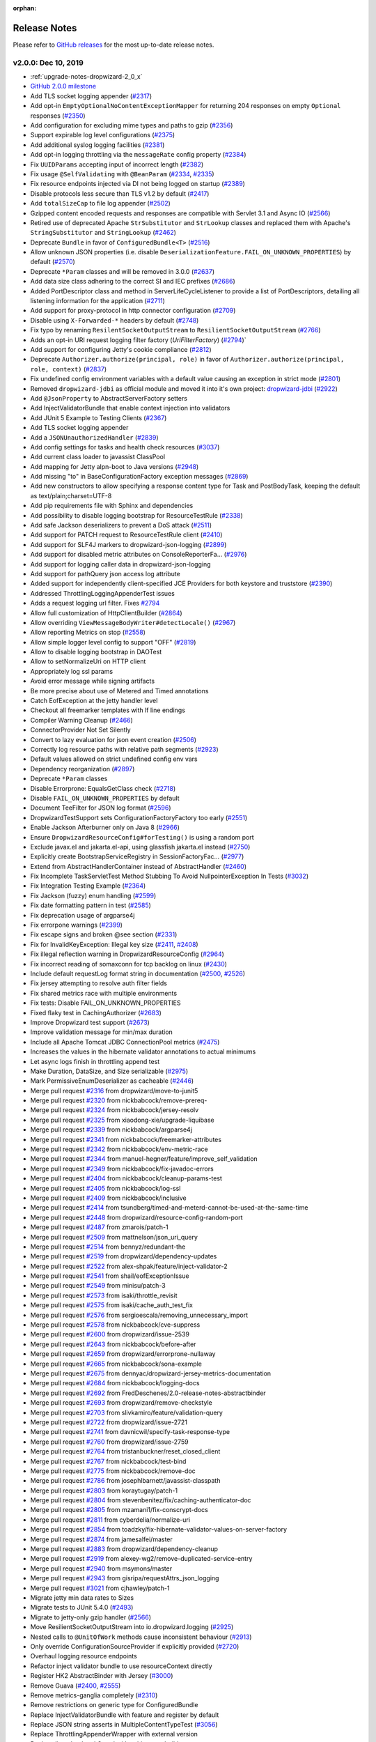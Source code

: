 :orphan:

.. _release-notes:

#############
Release Notes
#############

Please refer to `GitHub releases <https://github.com/dropwizard/dropwizard/releases>`__ for the most up-to-date release notes.

.. _rel-2.0.0:

v2.0.0: Dec 10, 2019
====================

* :ref:`upgrade-notes-dropwizard-2_0_x`
* `GitHub 2.0.0 milestone <https://github.com/dropwizard/dropwizard/pulls?page=1&q=is%3Apr+is%3Aclosed+milestone%3A2.0.0>`__
* Add TLS socket logging appender (`#2317 <https://github.com/dropwizard/dropwizard/pull/2317>`__)
* Add opt-in ``EmptyOptionalNoContentExceptionMapper`` for returning 204 responses on empty ``Optional`` responses (`#2350 <https://github.com/dropwizard/dropwizard/pull/2350>`__)
* Add configuration for excluding mime types and paths to gzip (`#2356 <https://github.com/dropwizard/dropwizard/pull/2356>`__)
* Support expirable log level configurations (`#2375 <https://github.com/dropwizard/dropwizard/pull/2375>`__)
* Add additional syslog logging facilities (`#2381 <https://github.com/dropwizard/dropwizard/pull/2381>`__)
* Add opt-in logging throttling via the ``messageRate`` config property (`#2384 <https://github.com/dropwizard/dropwizard/pull/2384>`__)
* Fix ``UUIDParams`` accepting input of incorrect length (`#2382 <https://github.com/dropwizard/dropwizard/pull/2382>`__)
* Fix usage ``@SelfValidating`` with ``@BeanParam`` (`#2334 <https://github.com/dropwizard/dropwizard/pull/2334>`__, `#2335 <https://github.com/dropwizard/dropwizard/issues/2335>`__)
* Fix resource endpoints injected via DI not being logged on startup (`#2389 <https://github.com/dropwizard/dropwizard/pull/2389>`__)
* Disable protocols less secure than TLS v1.2 by default (`#2417 <https://github.com/dropwizard/dropwizard/pull/2417>`__)
* Add ``totalSizeCap`` to file log appender (`#2502 <https://github.com/dropwizard/dropwizard/pull/2502>`__)
* Gzipped content encoded requests and responses are compatible with Servlet 3.1 and Async IO (`#2566 <https://github.com/dropwizard/dropwizard/pull/2566>`__)
* Retired use of deprecated Apache ``StrSubstitutor`` and ``StrLookup`` classes and replaced them with Apache's ``StringSubstitutor`` and ``StringLookup`` (`#2462 <https://github.com/dropwizard/dropwizard/pull/2462>`__)
* Deprecate ``Bundle`` in favor of ``ConfiguredBundle<T>`` (`#2516 <https://github.com/dropwizard/dropwizard/pull/2516>`__)
* Allow unknown JSON properties (i.e. disable ``DeserializationFeature.FAIL_ON_UNKNOWN_PROPERTIES``) by default (`#2570 <https://github.com/dropwizard/dropwizard/pull/2570>`__)
* Deprecate ``*Param`` classes and will be removed in 3.0.0 (`#2637 <https://github.com/dropwizard/dropwizard/pull/2637>`__)
* Add data size class adhering to the correct SI and IEC prefixes (`#2686 <https://github.com/dropwizard/dropwizard/pull/2686>`__)
* Added PortDescriptor class and method in ServerLifeCycleListener to provide a list of PortDescriptors, detailing all listening information for the application (`#2711 <https://github.com/dropwizard/dropwizard/pull/2711>`__)
* Add support for proxy-protocol in http connector configuration (`#2709 <https://github.com/dropwizard/dropwizard/pull/2709>`__)
* Disable using ``X-Forwarded-*`` headers by default (`#2748 <https://github.com/dropwizard/dropwizard/pull/2748>`__)
* Fix typo by renaming ``ResilentSocketOutputStream`` to ``ResilientSocketOutputStream`` (`#2766 <https://github.com/dropwizard/dropwizard/pull/2766>`__)
* Adds an opt-in URI request logging filter factory (`UriFilterFactory`)  (`#2794 <https://github.com/dropwizard/dropwizard/pull/2795>`__)`
* Add support for configuring Jetty's cookie compliance (`#2812 <https://github.com/dropwizard/dropwizard/pull/2812>`__)
* Deprecate ``Authorizer.authorize(principal, role)`` in favor of ``Authorizer.authorize(principal, role, context)`` (`#2837 <https://github.com/dropwizard/dropwizard/pull/2837>`__)
* Fix undefined config environment variables with a default value causing an exception in strict mode (`#2801 <https://github.com/dropwizard/dropwizard/pull/2801>`__)
* Removed ``dropwizard-jdbi`` as official module and moved it into it's own project: `dropwizard-jdbi <https://github.com/dropwizard/dropwizard-jdbi>`__ (`#2922 <https://github.com/dropwizard/dropwizard/issues/2922>`__)
* Add ``@JsonProperty`` to AbstractServerFactory setters
* Add InjectValidatorBundle that enable context injection into validators
* Add JUnit 5 Example to Testing Clients (`#2367 <https://github.com/dropwizard/dropwizard/issues/2367>`__)
* Add TLS socket logging appender
* Add a ``JSONUnauthorizedHandler`` (`#2839 <https://github.com/dropwizard/dropwizard/issues/2839>`__)
* Add config settings for tasks and health check resources (`#3037 <https://github.com/dropwizard/dropwizard/issues/3037>`__)
* Add current class loader to javassist ClassPool
* Add mapping for Jetty alpn-boot to Java versions (`#2948 <https://github.com/dropwizard/dropwizard/issues/2948>`__)
* Add missing "to" in BaseConfigurationFactory exception messages (`#2869 <https://github.com/dropwizard/dropwizard/issues/2869>`__)
* Add new constructors to allow specifying a response content type for Task and PostBodyTask, keeping the default as text/plain;charset=UTF-8
* Add pip requirements file with Sphinx and dependencies
* Add possibility to disable logging bootstrap for ResourceTestRule (`#2338 <https://github.com/dropwizard/dropwizard/issues/2338>`__)
* Add safe Jackson deserializers to prevent a DoS attack (`#2511 <https://github.com/dropwizard/dropwizard/issues/2511>`__)
* Add support for PATCH request to ResourceTestRule client (`#2410 <https://github.com/dropwizard/dropwizard/issues/2410>`__)
* Add support for SLF4J markers to dropwizard-json-logging (`#2899 <https://github.com/dropwizard/dropwizard/issues/2899>`__)
* Add support for disabled metric attributes on ConsoleReporterFa… (`#2976 <https://github.com/dropwizard/dropwizard/issues/2976>`__)
* Add support for logging caller data in dropwizard-json-logging
* Add support for pathQuery json access log attribute
* Added support for independently client-specified JCE Providers for both keystore and truststore (`#2390 <https://github.com/dropwizard/dropwizard/issues/2390>`__)
* Addressed ThrottlingLoggingAppenderTest issues
* Adds a request logging url filter. Fixes `#2794 <https://github.com/dropwizard/dropwizard/issues/2794>`__
* Allow full customization of HttpClientBuilder (`#2864 <https://github.com/dropwizard/dropwizard/issues/2864>`__)
* Allow overriding ``ViewMessageBodyWriter#detectLocale()`` (`#2967 <https://github.com/dropwizard/dropwizard/issues/2967>`__)
* Allow reporting Metrics on stop (`#2558 <https://github.com/dropwizard/dropwizard/issues/2558>`__)
* Allow simple logger level config to support "OFF" (`#2819 <https://github.com/dropwizard/dropwizard/issues/2819>`__)
* Allow to disable logging bootstrap in DAOTest
* Allow to setNormalizeUri on HTTP client
* Appropriately log ssl params
* Avoid error message while signing artifacts
* Be more precise about use of Metered and Timed annotations
* Catch EofException at the jetty handler level
* Checkout all freemarker templates with lf line endings
* Compiler Warning Cleanup (`#2466 <https://github.com/dropwizard/dropwizard/issues/2466>`__)
* ConnectorProvider Not Set Silently
* Convert to lazy evaluation for json event creation (`#2506 <https://github.com/dropwizard/dropwizard/issues/2506>`__)
* Correctly log resource paths with relative path segments (`#2923 <https://github.com/dropwizard/dropwizard/issues/2923>`__)
* Default values allowed on strict undefined config env vars
* Dependency reorganization (`#2897 <https://github.com/dropwizard/dropwizard/issues/2897>`__)
* Deprecate ``*Param`` classes
* Disable Errorprone: EqualsGetClass check (`#2718 <https://github.com/dropwizard/dropwizard/issues/2718>`__)
* Disable ``FAIL_ON_UNKNOWN_PROPERTIES`` by default
* Document TeeFilter for JSON log format (`#2596 <https://github.com/dropwizard/dropwizard/issues/2596>`__)
* DropwizardTestSupport sets ConfigurationFactoryFactory too early (`#2551 <https://github.com/dropwizard/dropwizard/issues/2551>`__)
* Enable Jackson Afterburner only on Java 8 (`#2966 <https://github.com/dropwizard/dropwizard/issues/2966>`__)
* Ensure ``DropwizardResourceConfig#forTesting()`` is using a random port
* Exclude javax.el and jakarta.el-api, using glassfish jakarta.el instead (`#2750 <https://github.com/dropwizard/dropwizard/issues/2750>`__)
* Explicitly create BootstrapServiceRegistry in SessionFactoryFac… (`#2977 <https://github.com/dropwizard/dropwizard/issues/2977>`__)
* Extend from AbstractHandlerContainer instead of AbstractHandler (`#2460 <https://github.com/dropwizard/dropwizard/issues/2460>`__)
* Fix Incomplete TaskServletTest Method Stubbing To Avoid NullpointerException In Tests (`#3032 <https://github.com/dropwizard/dropwizard/issues/3032>`__)
* Fix Integration Testing Example (`#2364 <https://github.com/dropwizard/dropwizard/issues/2364>`__)
* Fix Jackson (fuzzy) enum handling (`#2599 <https://github.com/dropwizard/dropwizard/issues/2599>`__)
* Fix date formatting pattern in test (`#2585 <https://github.com/dropwizard/dropwizard/issues/2585>`__)
* Fix deprecation usage of argparse4j
* Fix errorpone warnings (`#2399 <https://github.com/dropwizard/dropwizard/issues/2399>`__)
* Fix escape signs and broken @see section (`#2331 <https://github.com/dropwizard/dropwizard/issues/2331>`__)
* Fix for InvalidKeyException: Illegal key size (`#2411 <https://github.com/dropwizard/dropwizard/issues/2411>`__, `#2408 <https://github.com/dropwizard/dropwizard/issues/2408>`__)
* Fix illegal reflection warning in DropwizardResourceConfig (`#2964 <https://github.com/dropwizard/dropwizard/issues/2964>`__)
* Fix incorrect reading of somaxconn for tcp backlog on linux (`#2430 <https://github.com/dropwizard/dropwizard/issues/2430>`__)
* Include default requestLog format string in documentation (`#2500 <https://github.com/dropwizard/dropwizard/issues/2500>`__, `#2526 <https://github.com/dropwizard/dropwizard/issues/2526>`__)
* Fix jersey attempting to resolve auth filter fields
* Fix shared metrics race with multiple environments
* Fix tests: Disable FAIL_ON_UNKNOWN_PROPERTIES
* Fixed flaky test in CachingAuthorizer (`#2683 <https://github.com/dropwizard/dropwizard/issues/2683>`__)
* Improve Dropwizard test support (`#2673 <https://github.com/dropwizard/dropwizard/issues/2673>`__)
* Improve validation message for min/max duration
* Include all Apache Tomcat JDBC ConnectionPool metrics (`#2475 <https://github.com/dropwizard/dropwizard/issues/2475>`__)
* Increases the values in the hibernate validator annotations to actual minimums
* Let async logs finish in throttling append test
* Make Duration, DataSize, and Size serializable (`#2975 <https://github.com/dropwizard/dropwizard/issues/2975>`__)
* Mark PermissiveEnumDeserializer as cacheable (`#2446 <https://github.com/dropwizard/dropwizard/issues/2446>`__)
* Merge pull request `#2316 <https://github.com/dropwizard/dropwizard/issues/2316>`__ from dropwizard/move-to-junit5
* Merge pull request `#2320 <https://github.com/dropwizard/dropwizard/issues/2320>`__ from nickbabcock/remove-prereq-
* Merge pull request `#2324 <https://github.com/dropwizard/dropwizard/issues/2324>`__ from nickbabcock/jersey-resolv
* Merge pull request `#2325 <https://github.com/dropwizard/dropwizard/issues/2325>`__ from xiaodong-xie/upgrade-liquibase
* Merge pull request `#2339 <https://github.com/dropwizard/dropwizard/issues/2339>`__ from nickbabcock/argparse4j
* Merge pull request `#2341 <https://github.com/dropwizard/dropwizard/issues/2341>`__ from nickbabcock/freemarker-attributes
* Merge pull request `#2342 <https://github.com/dropwizard/dropwizard/issues/2342>`__ from nickbabcock/env-metric-race
* Merge pull request `#2344 <https://github.com/dropwizard/dropwizard/issues/2344>`__ from manuel-hegner/feature/improve_self_validation
* Merge pull request `#2349 <https://github.com/dropwizard/dropwizard/issues/2349>`__ from nickbabcock/fix-javadoc-errors
* Merge pull request `#2404 <https://github.com/dropwizard/dropwizard/issues/2404>`__ from nickbabcock/cleanup-params-test
* Merge pull request `#2405 <https://github.com/dropwizard/dropwizard/issues/2405>`__ from nickbabcock/log-ssl
* Merge pull request `#2409 <https://github.com/dropwizard/dropwizard/issues/2409>`__ from nickbabcock/inclusive
* Merge pull request `#2414 <https://github.com/dropwizard/dropwizard/issues/2414>`__ from tsundberg/timed-and-meterd-cannot-be-used-at-the-same-time
* Merge pull request `#2448 <https://github.com/dropwizard/dropwizard/issues/2448>`__ from dropwizard/resource-config-random-port
* Merge pull request `#2487 <https://github.com/dropwizard/dropwizard/issues/2487>`__ from zmarois/patch-1
* Merge pull request `#2509 <https://github.com/dropwizard/dropwizard/issues/2509>`__ from mattnelson/json_uri_query
* Merge pull request `#2514 <https://github.com/dropwizard/dropwizard/issues/2514>`__ from bennyz/redundant-the
* Merge pull request `#2519 <https://github.com/dropwizard/dropwizard/issues/2519>`__ from dropwizard/dependency-updates
* Merge pull request `#2522 <https://github.com/dropwizard/dropwizard/issues/2522>`__ from alex-shpak/feature/inject-validator-2
* Merge pull request `#2541 <https://github.com/dropwizard/dropwizard/issues/2541>`__ from shail/eofExceptionIssue
* Merge pull request `#2549 <https://github.com/dropwizard/dropwizard/issues/2549>`__ from minisu/patch-3
* Merge pull request `#2573 <https://github.com/dropwizard/dropwizard/issues/2573>`__ from isaki/throttle_revisit
* Merge pull request `#2575 <https://github.com/dropwizard/dropwizard/issues/2575>`__ from isaki/cache_auth_test_fix
* Merge pull request `#2576 <https://github.com/dropwizard/dropwizard/issues/2576>`__ from sergioescala/removing_unnecessary_import
* Merge pull request `#2578 <https://github.com/dropwizard/dropwizard/issues/2578>`__ from nickbabcock/cve-suppress
* Merge pull request `#2600 <https://github.com/dropwizard/dropwizard/issues/2600>`__ from dropwizard/issue-2539
* Merge pull request `#2643 <https://github.com/dropwizard/dropwizard/issues/2643>`__ from nickbabcock/before-after
* Merge pull request `#2659 <https://github.com/dropwizard/dropwizard/issues/2659>`__ from dropwizard/errorprone-nullaway
* Merge pull request `#2665 <https://github.com/dropwizard/dropwizard/issues/2665>`__ from nickbabcock/sona-example
* Merge pull request `#2675 <https://github.com/dropwizard/dropwizard/issues/2675>`__ from dennyac/dropwizard-jersey-metrics-documentation
* Merge pull request `#2684 <https://github.com/dropwizard/dropwizard/issues/2684>`__ from nickbabcock/logging-docs
* Merge pull request `#2692 <https://github.com/dropwizard/dropwizard/issues/2692>`__ from FredDeschenes/2.0-release-notes-abstractbinder
* Merge pull request `#2693 <https://github.com/dropwizard/dropwizard/issues/2693>`__ from dropwizard/remove-checkstyle
* Merge pull request `#2703 <https://github.com/dropwizard/dropwizard/issues/2703>`__ from slivkamiro/feature/validation-query
* Merge pull request `#2722 <https://github.com/dropwizard/dropwizard/issues/2722>`__ from dropwizard/issue-2721
* Merge pull request `#2741 <https://github.com/dropwizard/dropwizard/issues/2741>`__ from davnicwil/specify-task-response-type
* Merge pull request `#2760 <https://github.com/dropwizard/dropwizard/issues/2760>`__ from dropwizard/issue-2759
* Merge pull request `#2764 <https://github.com/dropwizard/dropwizard/issues/2764>`__ from tristanbuckner/reset_closed_client
* Merge pull request `#2767 <https://github.com/dropwizard/dropwizard/issues/2767>`__ from nickbabcock/test-bind
* Merge pull request `#2775 <https://github.com/dropwizard/dropwizard/issues/2775>`__ from nickbabcock/remove-doc
* Merge pull request `#2786 <https://github.com/dropwizard/dropwizard/issues/2786>`__ from josephlbarnett/javassist-classpath
* Merge pull request `#2803 <https://github.com/dropwizard/dropwizard/issues/2803>`__ from koraytugay/patch-1
* Merge pull request `#2804 <https://github.com/dropwizard/dropwizard/issues/2804>`__ from stevenbenitez/fix/caching-authenticator-doc
* Merge pull request `#2805 <https://github.com/dropwizard/dropwizard/issues/2805>`__ from mzamani1/fix-conscrypt-docs
* Merge pull request `#2811 <https://github.com/dropwizard/dropwizard/issues/2811>`__ from cyberdelia/normalize-uri
* Merge pull request `#2854 <https://github.com/dropwizard/dropwizard/issues/2854>`__ from toadzky/fix-hibernate-validator-values-on-server-factory
* Merge pull request `#2874 <https://github.com/dropwizard/dropwizard/issues/2874>`__ from jamesalfei/master
* Merge pull request `#2883 <https://github.com/dropwizard/dropwizard/issues/2883>`__ from dropwizard/dependency-cleanup
* Merge pull request `#2919 <https://github.com/dropwizard/dropwizard/issues/2919>`__ from alexey-wg2/remove-duplicated-service-entry
* Merge pull request `#2940 <https://github.com/dropwizard/dropwizard/issues/2940>`__ from msymons/master
* Merge pull request `#2943 <https://github.com/dropwizard/dropwizard/issues/2943>`__ from gisripa/requestAttrs_json_logging
* Merge pull request `#3021 <https://github.com/dropwizard/dropwizard/issues/3021>`__ from cjhawley/patch-1
* Migrate jetty min data rates to Sizes
* Migrate tests to JUnit 5.4.0 (`#2493 <https://github.com/dropwizard/dropwizard/issues/2493>`__)
* Migrate to jetty-only gzip handler (`#2566 <https://github.com/dropwizard/dropwizard/issues/2566>`__)
* Move ResilientSocketOutputStream into io.dropwizard.logging (`#2925 <https://github.com/dropwizard/dropwizard/issues/2925>`__)
* Nested calls to ``@UnitOfWork`` methods cause inconsistent behaviour (`#2913 <https://github.com/dropwizard/dropwizard/issues/2913>`__)
* Only override ConfigurationSourceProvider if explicitly provided (`#2720 <https://github.com/dropwizard/dropwizard/issues/2720>`__)
* Overhaul logging resource endpoints
* Refactor inject validator bundle to use resourceContext directly
* Register HK2 AbstractBinder with Jersey (`#3000 <https://github.com/dropwizard/dropwizard/issues/3000>`__)
* Remove Guava (`#2400 <https://github.com/dropwizard/dropwizard/issues/2400>`__, `#2555 <https://github.com/dropwizard/dropwizard/issues/2555>`__)
* Remove metrics-ganglia completely (`#2310 <https://github.com/dropwizard/dropwizard/issues/2310>`__)
* Remove restrictions on generic type for ConfiguredBundle
* Replace InjectValidatorBundle with feature and register by default
* Replace JSON string asserts in MultipleContentTypeTest (`#3056 <https://github.com/dropwizard/dropwizard/issues/3056>`__)
* Replace ThrottlingAppenderWrapper with external version
* Replace livereload and Guard with sphinx-autobuild
* Replace remaining use of Hamcrest with AssertJ (`#2444 <https://github.com/dropwizard/dropwizard/issues/2444>`__)
* Request Uri event should not contain params in tests (`#2504 <https://github.com/dropwizard/dropwizard/issues/2504>`__)
* Return 404 for POST /admin/tasks (`#2627 <https://github.com/dropwizard/dropwizard/issues/2627>`__)
* Rework resource config test for resilient CI
* Rewrite of throttling logging appender testing (`#2458 <https://github.com/dropwizard/dropwizard/issues/2458>`__)
* Satisfy optional check before unwrap analyses (`#2644 <https://github.com/dropwizard/dropwizard/issues/2644>`__)
* Simplify SelfValidatingValidator (`#2413 <https://github.com/dropwizard/dropwizard/issues/2413>`__)
* Support URL encoded entry names in ``ResourceURL#isDirectory()`` (`#2674 <https://github.com/dropwizard/dropwizard/issues/2674>`__)
* Support configuration of exception details with JSON logging (`#2501 <https://github.com/dropwizard/dropwizard/issues/2501>`__)
* Support custom request executor in HttpClientBuilder (`#2959 <https://github.com/dropwizard/dropwizard/issues/2959>`__)
* Support dumping Jetty config on start/stop (`#2743 <https://github.com/dropwizard/dropwizard/issues/2743>`__)
* Support for requestAttributes in Json access log
* Support handling failed commands via ``Application#onFatalError(…`` (`#3020 <https://github.com/dropwizard/dropwizard/issues/3020>`__)
* Support nested JUnit 5 tests with ``DropwizardExtension`` (`#2924 <https://github.com/dropwizard/dropwizard/issues/2924>`__)
* Surround bootclasspath in quotes for special characters in user home
* Test deserializing config without JsonAutoDetect
* Test support cleanup on before exceptions
* UUID param to length check input
* Use AtomicReference in LogConfigurationTask for timer
* Use Dropwizard's CharStreams class in DefaultServerFactoryTest
* Use Java Stream API in DbDumpCommandTest (`#2326 <https://github.com/dropwizard/dropwizard/issues/2326>`__)
* Use commons-text native undef var detection (`#2829 <https://github.com/dropwizard/dropwizard/issues/2829>`__)
* Use correct property for Dropwizard versions in dropwizard-bom
* Use custom public and secret keyrings when signing
* Use instrumented thread factory (`#2649 <https://github.com/dropwizard/dropwizard/issues/2649>`__)
* Use strict illegal-access policy on Java 9 and later (`#2965 <https://github.com/dropwizard/dropwizard/issues/2965>`__)
* Allowing validation query to be null `#2702 <https://github.com/dropwizard/dropwizard/issues/2702>`__
* make it possible to created subclass of apache http builder (`#2958 <https://github.com/dropwizard/dropwizard/issues/2958>`__)
* Update JdbiFactory to use metrics' InstrumentedSqlLogger (`#2682 <https://github.com/dropwizard/dropwizard/issues/2682>`__)

Version updates
---------------

* Bump bcprov-jdk15on to 1.64 (`#2642 <https://github.com/dropwizard/dropwizard/issues/2642>`__, `#2791 <https://github.com/dropwizard/dropwizard/issues/2791>`__, `#2917 <https://github.com/dropwizard/dropwizard/issues/2917>`__, `#2972 <https://github.com/dropwizard/dropwizard/issues/2972>`__)
* Bump byte-buddy to 1.10.4 (`#2611 <https://github.com/dropwizard/dropwizard/issues/2611>`__, `#2631 <https://github.com/dropwizard/dropwizard/issues/2631>`__, `#2707 <https://github.com/dropwizard/dropwizard/issues/2707>`__, `#2710 <https://github.com/dropwizard/dropwizard/issues/2710>`__, `#2782 <https://github.com/dropwizard/dropwizard/issues/2782>`__, `#2835 <https://github.com/dropwizard/dropwizard/issues/2835>`__, `#2849 <https://github.com/dropwizard/dropwizard/issues/2849>`__, `#2860 <https://github.com/dropwizard/dropwizard/issues/2860>`__, `#2876 <https://github.com/dropwizard/dropwizard/issues/2876>`__, `#2984 <https://github.com/dropwizard/dropwizard/issues/2984>`__, `#3018 <https://github.com/dropwizard/dropwizard/issues/3018>`__, `#3041 <https://github.com/dropwizard/dropwizard/issues/3041>`__)
* Bump caffeine to 2.8.0 (`#2661 <https://github.com/dropwizard/dropwizard/issues/2661>`__, `#2868 <https://github.com/dropwizard/dropwizard/issues/2868>`__)
* Bump checker-qual to 3.0.0 (`#2676 <https://github.com/dropwizard/dropwizard/issues/2676>`__, `#2728 <https://github.com/dropwizard/dropwizard/issues/2728>`__, `#2756 <https://github.com/dropwizard/dropwizard/issues/2756>`__, `#2790 <https://github.com/dropwizard/dropwizard/issues/2790>`__, `#2827 <https://github.com/dropwizard/dropwizard/issues/2827>`__, `#2865 <https://github.com/dropwizard/dropwizard/issues/2865>`__, `#2866 <https://github.com/dropwizard/dropwizard/issues/2866>`__, `#2894 <https://github.com/dropwizard/dropwizard/issues/2894>`__, `#2902 <https://github.com/dropwizard/dropwizard/issues/2902>`__, `#2955 <https://github.com/dropwizard/dropwizard/issues/2955>`__, `#3048 <https://github.com/dropwizard/dropwizard/issues/3048>`__, `#3012 <https://github.com/dropwizard/dropwizard/issues/3012>`__)
* Bump classmate to 1.5.1 (`#2708 <https://github.com/dropwizard/dropwizard/issues/2708>`__, `#2985 <https://github.com/dropwizard/dropwizard/issues/2985>`__)
* Bump commons-lang3 to 3.9 (`#2732 <https://github.com/dropwizard/dropwizard/issues/2732>`__)
* Bump commons-text to 1.8 (`#2828 <https://github.com/dropwizard/dropwizard/issues/2828>`__, `#2905 <https://github.com/dropwizard/dropwizard/issues/2905>`__)
* Bump Mustache compiler to 0.9.6 (`#2616 <https://github.com/dropwizard/dropwizard/issues/2616>`__)
* Bump Errorprone to 2.3.4 (`#3046 <https://github.com/dropwizard/dropwizard/issues/3046>`__, `#3047 <https://github.com/dropwizard/dropwizard/issues/3047>`__)
* Bump Freemarker to 2.3.29 (`#2887 <https://github.com/dropwizard/dropwizard/issues/2887>`__)
* Bump Guava to 28.1-jre (`#2472 <https://github.com/dropwizard/dropwizard/issues/2472>`__, `#2688 <https://github.com/dropwizard/dropwizard/issues/2688>`__, `#2798 <https://github.com/dropwizard/dropwizard/issues/2798>`__, `#2900 <https://github.com/dropwizard/dropwizard/issues/2900>`__)
* Bump hibernate-core to 5.4.10.Final (`#2706 <https://github.com/dropwizard/dropwizard/issues/2706>`__, `#2785 <https://github.com/dropwizard/dropwizard/issues/2785>`__, `#2863 <https://github.com/dropwizard/dropwizard/issues/2863>`__, `#2952 <https://github.com/dropwizard/dropwizard/issues/2952>`__, `#2993 <https://github.com/dropwizard/dropwizard/issues/2993>`__, `#3007 <https://github.com/dropwizard/dropwizard/issues/3007>`__, `#3026 <https://github.com/dropwizard/dropwizard/issues/3026>`__, `#3052 <https://github.com/dropwizard/dropwizard/issues/3052>`__)
* Bump hibernate-validator to 6.1.0.Final (`#2629 <https://github.com/dropwizard/dropwizard/issues/2629>`__, `#2662 <https://github.com/dropwizard/dropwizard/issues/2662>`__, `#2705 <https://github.com/dropwizard/dropwizard/issues/2705>`__, `#2802 <https://github.com/dropwizard/dropwizard/issues/2802>`__, `#3003 <https://github.com/dropwizard/dropwizard/issues/3003>`__)
* Bump Apache HttpClient to 4.5.10 (`#2615 <https://github.com/dropwizard/dropwizard/issues/2615>`__, `#2715 <https://github.com/dropwizard/dropwizard/issues/2715>`__, `#2799 <https://github.com/dropwizard/dropwizard/issues/2799>`__, `#2914 <https://github.com/dropwizard/dropwizard/issues/2914>`__)
* Bump Jackson to 2.10.0 (`#2393 <https://github.com/dropwizard/dropwizard/issues/2393>`__, `#2777 <https://github.com/dropwizard/dropwizard/issues/2777>`__, `#2826 <https://github.com/dropwizard/dropwizard/issues/2826>`__, `#2870 <https://github.com/dropwizard/dropwizard/issues/2870>`__, `#3019 <https://github.com/dropwizard/dropwizard/issues/3019>`__, `#2944 <https://github.com/dropwizard/dropwizard/issues/2944>`__)
* Bump jakarta.el to 3.0.3 (`#2912 <https://github.com/dropwizard/dropwizard/issues/2912>`__)
* Bump javassist to 3.26.0-GA (`#2738 <https://github.com/dropwizard/dropwizard/issues/2738>`__, `#2961 <https://github.com/dropwizard/dropwizard/issues/2961>`__)
* Bump JAXB API to 2.3.1 (`#2608 <https://github.com/dropwizard/dropwizard/issues/2608>`__)
* Bump JDBI3 to 3.11.1 (`#2369 <https://github.com/dropwizard/dropwizard/issues/2369>`__, `#2451 <https://github.com/dropwizard/dropwizard/issues/2451>`__, `#2546 <https://github.com/dropwizard/dropwizard/issues/2546>`__, `#2731 <https://github.com/dropwizard/dropwizard/issues/2731>`__, `#2726 <https://github.com/dropwizard/dropwizard/issues/2726>`__, `#2744 <https://github.com/dropwizard/dropwizard/issues/2744>`__, `#2754 <https://github.com/dropwizard/dropwizard/issues/2754>`__, `#2762 <https://github.com/dropwizard/dropwizard/issues/2762>`__, `#2855 <https://github.com/dropwizard/dropwizard/issues/2855>`__, `#2872 <https://github.com/dropwizard/dropwizard/issues/2872>`__, `#2907 <https://github.com/dropwizard/dropwizard/issues/2907>`__, `#2929 <https://github.com/dropwizard/dropwizard/issues/2929>`__, `#3027 <https://github.com/dropwizard/dropwizard/issues/3027>`__, `#3030 <https://github.com/dropwizard/dropwizard/issues/3030>`__)
* Bump Jersey to 2.29.1 (`#2395 <https://github.com/dropwizard/dropwizard/issues/2395>`__, `#2613 <https://github.com/dropwizard/dropwizard/issues/2613>`__, `#2813 <https://github.com/dropwizard/dropwizard/issues/2813>`__, `#2916 <https://github.com/dropwizard/dropwizard/issues/2916>`__)
* Bump Jetty to 9.4.24.v20191120 (`#2346 <https://github.com/dropwizard/dropwizard/issues/2346>`__, `#2657 <https://github.com/dropwizard/dropwizard/issues/2657>`__, `#2734 <https://github.com/dropwizard/dropwizard/issues/2734>`__, `#2740 <https://github.com/dropwizard/dropwizard/issues/2740>`__, `#2752 <https://github.com/dropwizard/dropwizard/issues/2752>`__, `#2800 <https://github.com/dropwizard/dropwizard/issues/2800>`__, `#2879 <https://github.com/dropwizard/dropwizard/issues/2879>`__, `#2956 <https://github.com/dropwizard/dropwizard/issues/2956>`__, `#2997 <https://github.com/dropwizard/dropwizard/issues/2997>`__, `#3031 <https://github.com/dropwizard/dropwizard/issues/3031>`__, `#3033 <https://github.com/dropwizard/dropwizard/issues/3033>`__)
* Bump alpn-boot to v8.1.13.v20181017 (`#2547 <https://github.com/dropwizard/dropwizard/issues/2547>`__, `#2340 <https://github.com/dropwizard/dropwizard/issues/2340>`__)
* Bump Joda-Time to 2.10.5 (`#2772 <https://github.com/dropwizard/dropwizard/issues/2772>`__, `#2831 <https://github.com/dropwizard/dropwizard/issues/2831>`__, `#2937 <https://github.com/dropwizard/dropwizard/issues/2937>`__, `#2998 <https://github.com/dropwizard/dropwizard/issues/2998>`__)
* Bump Liquibase to 3.8.2 (`#2386 <https://github.com/dropwizard/dropwizard/issues/2386>`__, `#2621 <https://github.com/dropwizard/dropwizard/issues/2621>`__, `#2845 <https://github.com/dropwizard/dropwizard/issues/2845>`__, `#2890 <https://github.com/dropwizard/dropwizard/issues/2890>`__, `#3016 <https://github.com/dropwizard/dropwizard/issues/3016>`__, `#3038 <https://github.com/dropwizard/dropwizard/issues/3038>`__)
* Bump logback-throttling-appender to 1.1.0 (`#2928 <https://github.com/dropwizard/dropwizard/issues/2928>`__)
* Bump Dropwizard Metrics to 4.1.2 (`#2761 <https://github.com/dropwizard/dropwizard/issues/2761>`__, `#2986 <https://github.com/dropwizard/dropwizard/issues/2986>`__, `#3055 <https://github.com/dropwizard/dropwizard/issues/3055>`__)
* Bump Objenesis to 3.1 (`#2968 <https://github.com/dropwizard/dropwizard/issues/2968>`__)
* Bump SLF4J to 1.7.29 (`#2652 <https://github.com/dropwizard/dropwizard/issues/2652>`__, `#2873 <https://github.com/dropwizard/dropwizard/issues/2873>`__, `#2877 <https://github.com/dropwizard/dropwizard/issues/2877>`__, `#3009 <https://github.com/dropwizard/dropwizard/issues/3009>`__)
* Bump tomcat-jdbc to 9.0.29 (`#2636 <https://github.com/dropwizard/dropwizard/issues/2636>`__, `#2700 <https://github.com/dropwizard/dropwizard/issues/2700>`__, `#2733 <https://github.com/dropwizard/dropwizard/issues/2733>`__, `#2776 <https://github.com/dropwizard/dropwizard/issues/2776>`__, `#2793 <https://github.com/dropwizard/dropwizard/issues/2793>`__, `#2838 <https://github.com/dropwizard/dropwizard/issues/2838>`__, `#2885 <https://github.com/dropwizard/dropwizard/issues/2885>`__, `#2979 <https://github.com/dropwizard/dropwizard/issues/2979>`__, `#2935 <https://github.com/dropwizard/dropwizard/issues/2935>`__, `#3034 <https://github.com/dropwizard/dropwizard/issues/3034>`__)
* Upgrade dependencies (`#2445 <https://github.com/dropwizard/dropwizard/issues/2445>`__, `#2473 <https://github.com/dropwizard/dropwizard/issues/2473>`__, `#2537 <https://github.com/dropwizard/dropwizard/issues/2537>`__, `#2565 <https://github.com/dropwizard/dropwizard/issues/2565>`__)

* Bump JUnit 5 to 5.5.2 (`#2347 <https://github.com/dropwizard/dropwizard/issues/2347>`__, `#2604 <https://github.com/dropwizard/dropwizard/issues/2604>`__, `#2635 <https://github.com/dropwizard/dropwizard/issues/2635>`__, `#2651 <https://github.com/dropwizard/dropwizard/issues/2651>`__, `#2697 <https://github.com/dropwizard/dropwizard/issues/2697>`__, `#2698 <https://github.com/dropwizard/dropwizard/issues/2698>`__, `#2724 <https://github.com/dropwizard/dropwizard/issues/2724>`__, `#2727 <https://github.com/dropwizard/dropwizard/issues/2727>`__, `#2822 <https://github.com/dropwizard/dropwizard/issues/2822>`__, `#2842 <https://github.com/dropwizard/dropwizard/issues/2842>`__, `#2848 <https://github.com/dropwizard/dropwizard/issues/2848>`__, `#2850 <https://github.com/dropwizard/dropwizard/issues/2850>`__, `#2910 <https://github.com/dropwizard/dropwizard/issues/2910>`__, `#2911 <https://github.com/dropwizard/dropwizard/issues/2911>`__)
* Bump Mockito to 3.2.0 (`#2630 <https://github.com/dropwizard/dropwizard/issues/2630>`__, `#2654 <https://github.com/dropwizard/dropwizard/issues/2654>`__, `#2680 <https://github.com/dropwizard/dropwizard/issues/2680>`__, `#2695 <https://github.com/dropwizard/dropwizard/issues/2695>`__, `#2725 <https://github.com/dropwizard/dropwizard/issues/2725>`__, `#2730 <https://github.com/dropwizard/dropwizard/issues/2730>`__, `#2784 <https://github.com/dropwizard/dropwizard/issues/2784>`__, `#2834 <https://github.com/dropwizard/dropwizard/issues/2834>`__, `#2957 <https://github.com/dropwizard/dropwizard/issues/2957>`__, `#3044 <https://github.com/dropwizard/dropwizard/issues/3044>`__)
* Bump assertj-core to 3.14.0 (`#2648 <https://github.com/dropwizard/dropwizard/issues/2648>`__, `#2666 <https://github.com/dropwizard/dropwizard/issues/2666>`__, `#2696 <https://github.com/dropwizard/dropwizard/issues/2696>`__, `#2861 <https://github.com/dropwizard/dropwizard/issues/2861>`__, `#2862 <https://github.com/dropwizard/dropwizard/issues/2862>`__, `#2867 <https://github.com/dropwizard/dropwizard/issues/2867>`__, `#3004 <https://github.com/dropwizard/dropwizard/issues/3004>`__)
* Bump H2 to 1.4.200 (`#2660 <https://github.com/dropwizard/dropwizard/issues/2660>`__, `#2694 <https://github.com/dropwizard/dropwizard/issues/2694>`__, `#2983 <https://github.com/dropwizard/dropwizard/issues/2983>`__)
* Bump hsqldb to 2.5.0 (`#2788 <https://github.com/dropwizard/dropwizard/issues/2788>`__)

* Bump Octokit to 4.14.0 (`#2607 <https://github.com/dropwizard/dropwizard/issues/2607>`__, `#2716 <https://github.com/dropwizard/dropwizard/issues/2716>`__)
* Bump Sphinx to 2.2.2 (`#2328 <https://github.com/dropwizard/dropwizard/issues/2328>`__, `#2606 <https://github.com/dropwizard/dropwizard/issues/2606>`__, `#2632 <https://github.com/dropwizard/dropwizard/issues/2632>`__, `#2689 <https://github.com/dropwizard/dropwizard/issues/2689>`__, `#2712 <https://github.com/dropwizard/dropwizard/issues/2712>`__, `#2729 <https://github.com/dropwizard/dropwizard/issues/2729>`__, `#2789 <https://github.com/dropwizard/dropwizard/issues/2789>`__, `#2796 <https://github.com/dropwizard/dropwizard/issues/2796>`__, `#2810 <https://github.com/dropwizard/dropwizard/issues/2810>`__, `#2886 <https://github.com/dropwizard/dropwizard/issues/2886>`__, `#3002 <https://github.com/dropwizard/dropwizard/issues/3002>`__, `#3049 <https://github.com/dropwizard/dropwizard/issues/3049>`__)


.. _rel-1.3.16:

v1.3.16: Oct 20, 2019
=====================

* Upgrade to Jackson 2.9.10.20191020 to address CVE-2019-16942, CVE-2019-16943, and CVE-2019-17531 (`#2988 <https://github.com/dropwizard/dropwizard/pull/2988>`__)


.. _rel-1.3.15:

v1.3.15: Sep 25, 2019
=====================

* Upgrade to Jackson 2.9.10 to address multiple security issues (`#2939 <https://github.com/dropwizard/dropwizard/pull/2939>`__)


.. _rel-1.3.14:

v1.3.14: Aug 7, 2019
====================

* Upgrade to Jackson 2.9.9.20190807 to address multiple security issues (`#2871 <https://github.com/dropwizard/dropwizard/pull/2871>`__)


.. _rel-1.3.13:

v1.3.13: July 16, 2019
======================

* Upgrade to Jackson Databind 2.9.9.1 to address `CVE-2019-12086 <https://cve.mitre.org/cgi-bin/cvename.cgi?name=CVE-2019-12086>`__ (`#2825 <https://github.com/dropwizard/dropwizard/pull/2825>`__)
* Add a ``JSONUnauthorizedHandler`` (`#2841 <https://github.com/dropwizard/dropwizard/pull/2841>`__)


.. _rel-1.3.12:

v1.3.12: May 25, 2019
=====================

* Upgrade to Jackson 2.9.9 to address `CVE-2019-12086 <https://cve.mitre.org/cgi-bin/cvename.cgi?name=CVE-2019-12086>`__ (`#2779 <https://github.com/dropwizard/dropwizard/pull/2779>`__)


.. _rel-1.3.11:

v1.3.11: May 9, 2019
====================

* Upgrade Jetty to 9.4.18.v20190429


.. _rel-1.3.10:

v1.3.10: Apr 29, 2019
=====================

* Upgrade Jetty to 9.4.17.v20190418
* Upgrade commons-lang3 to 3.8.1 to make BOM compatible with Java 11 (`#2679 <https://github.com/dropwizard/dropwizard/pull/2679>`__)


.. _rel-1.3.9:

v1.3.9: Feb 24, 2019
====================

* Fix NPE when requesting /admin/tasks (`#2626 <https://github.com/dropwizard/dropwizard/pull/2626>`__, `#2627 <https://github.com/dropwizard/dropwizard/pull/2627>`__)
* Remove prerequisites from archetype-generated POM (`#2320 <https://github.com/dropwizard/dropwizard/pull/2320>`__)
* Upgrade to Jackson 2.9.8, addressing various CVEs (`#2591 <https://github.com/dropwizard/dropwizard/pull/2591>`__)
* Upgrade JDBI3 to 3.5.1 (`#2593 <https://github.com/dropwizard/dropwizard/pull/2593>`__)
* Upgrade Dropwizard Metrics to 4.0.5 (`#2594 <https://github.com/dropwizard/dropwizard/pull/2594>`__)
* Upgrade Jetty to 9.4.14.v20181114 (`#2592 <https://github.com/dropwizard/dropwizard/pull/2592>`__)
* Update dependencies to latest patch versions (`#2628 <https://github.com/dropwizard/dropwizard/pull/2628>`__)
  * Joda-Time 2.10.1
  * Apache HttpClient 4.5.7
  * Apache Tomcat JDBC Pool: 9.0.14
  * Hibernate ORM 5.2.18.Final
  * Liquibase 3.6.3
  * Freemarker 2.3.28
  * Mustache 0.9.6
  * Javassist 3.24.1-GA
  * Classmate 1.4.0
  * HSQLDB 2.4.1
  * Mockito 2.24.0
* Upgrade to SLF4J 1.7.26 (`CVE-2018-8088 <https://nvd.nist.gov/vuln/detail/CVE-2018-8088>`__)
* Upgrade to Tomcat JDBC Connection Pool 9.0.16
* Upgrade to Hibernate Validator 5.4.3.Final


.. _rel-1.3.8:

v1.3.8: Jan 2, 2019
===================

* Fix CVE-2018-10237 by upgrading Guava to 24.1.1 (`#2587 <https://github.com/dropwizard/dropwizard/pull/2587>`__)


.. _rel-1.3.7:

v1.3.7: Oct 2, 2018
===================

* Fix incorrect reading of ``somaxconn`` for TCP backlog on Linux (`#2430 <https://github.com/dropwizard/dropwizard/pull/2430>`__)

.. _rel-1.3.6:

v1.3.6: Oct 1, 2018
===================

* Fix a DoS attack vulnerability in Jackson: `FasterXML/jackson-databind#2141 <https://github.com/FasterXML/jackson-databind/issues/2141>`__ (`#2511 <https://github.com/dropwizard/dropwizard/pull/2512>`__)

.. _rel-1.3.5:

v1.3.5: Jun 25, 2018
====================

* Upgrade to Jetty 9.4.11.v20180605 to address `various security issues <http://dev.eclipse.org/mhonarc/lists/jetty-announce/msg00123.html>`__

.. _rel-1.2.8:

v1.2.8: Jun 25, 2018
====================

* Upgrade to Jetty 9.4.11.v20180605 to address `various security issues <http://dev.eclipse.org/mhonarc/lists/jetty-announce/msg00123.html>`__

.. _rel-1.1.8:

v1.1.8: Jun 25, 2018
====================

* Upgrade to Jetty 9.4.11.v20180605 to address `various security issues <http://dev.eclipse.org/mhonarc/lists/jetty-announce/msg00123.html>`__

.. _rel-1.3.4:

v1.3.4: Jun 14, 2018
====================

* Upgrade to Jackson 2.9.6 to fix CVE-2018-12022 and CVE-2018-12023 (`#2392 <https://github.com/dropwizard/dropwizard/issues/2392>`__, `#2393 <https://github.com/dropwizard/dropwizard/pull/2393>`__)
* Upgrade to Liquibase 3.6.1 (`#2385 <https://github.com/dropwizard/dropwizard/issues/2385>`__, `#2386 <https://github.com/dropwizard/dropwizard/pull/2386>`__)

.. _rel-1.2.7:

v1.2.7: Jun 14, 2018
====================

* Upgrade to Jackson 2.9.6 to fix CVE-2018-12022 and CVE-2018-12023 (`#2392 <https://github.com/dropwizard/dropwizard/issues/2392>`__, `#2393 <https://github.com/dropwizard/dropwizard/pull/2393>`__)

.. _rel-1.3.3:

v1.3.3: Jun 6, 2018
===================

* Fix Jersey attempting to resolve auth filter fields `#2324 <https://github.com/dropwizard/dropwizard/pull/2324>`__
* Upgrade to JUnit5 5.2.0 `#2347 <https://github.com/dropwizard/dropwizard/pull/2347>`__
* Upgrade to Jdbi3 3.2.1 `#2369 <https://github.com/dropwizard/dropwizard/pull/2369>`__
* Upgrade Liquibase from 3.5.5 to 3.6.0 `#2325 <https://github.com/dropwizard/dropwizard/pull/2325>`__

.. _rel-1.3.2:

v1.3.2: May 11, 2018
====================

* Upgrade Jetty to 9.4.10.v20180503 `#2346 <https://github.com/dropwizard/dropwizard/pull/2346>`__
* Add possibility to disable logging bootstrap for ResourceTestRule `#2333 <https://github.com/dropwizard/dropwizard/pull/2333>`__

.. _rel-1.2.6:

v1.2.6: May 11, 2018
====================

* Upgrade Jetty to 9.4.10.v20180503 `#2346 <https://github.com/dropwizard/dropwizard/pull/2346>`__
* Add possibility to disable logging bootstrap for ResourceTestRule `#2333 <https://github.com/dropwizard/dropwizard/pull/2333>`__

.. _rel-1.3.1:

v1.3.1: Apr 4, 2018
===================

* Upgrade to Jackson 2.9.5 (`CVE-2018-7489 <https://nvd.nist.gov/vuln/detail/CVE-2018-7489>`__)

.. _rel-1.2.5:

v1.2.5: Apr 4, 2018
===================

* Upgrade to Jackson 2.9.5 (`CVE-2018-7489 <https://nvd.nist.gov/vuln/detail/CVE-2018-7489>`__)

.. _rel-1.3.0:

v1.3.0: Mar 14, 2018
====================

* Add "dropwizard-jdbi3" module `#2243 <https://github.com/dropwizard/dropwizard/pull/2243>`__, `#2247 <https://github.com/dropwizard/dropwizard/pull/2247>`__
* Add Dropwizard testing module for JUnit 5 `#2166 <https://github.com/dropwizard/dropwizard/pull/2166>`__
* Support for building and running Dropwizard on JDK9 `#2197 <https://github.com/dropwizard/dropwizard/pull/2197>`__
* Support for running Dropwizard with native SSL via Conscrypt `#2230 <https://github.com/dropwizard/dropwizard/pull/2230>`__
* Add support for JSON logs in Dropwizard `#2232 <https://github.com/dropwizard/dropwizard/pull/2232>`__
* Add a TCP and UDP log appenders to Dropwizard `#2291 <https://github.com/dropwizard/dropwizard/pull/2291>`__
* Add support for providing a custom logging layout during logging bootstrap `#2260 <https://github.com/dropwizard/dropwizard/pull/2260>`__
* Add context path to logged endpoints `#2254 <https://github.com/dropwizard/dropwizard/pull/2254>`__
* Support multiple extensions for views (breaking change) `#2213 <https://github.com/dropwizard/dropwizard/pull/2213>`__
* Enable auto escaping of strings in Freemarker templates `#2251 <https://github.com/dropwizard/dropwizard/pull/2251>`__
* Allow dynamic constraint validation messages `#2246 <https://github.com/dropwizard/dropwizard/pull/2246>`__
* Add the ``@SelfValidation`` annotation as a powerful alternative to ``@ValidationMethod`` `#2150 <https://github.com/dropwizard/dropwizard/pull/2150>`__
* Set a minimal duration for ``DatasourceFactory.maxWaitForConnection()`` `#2130 <https://github.com/dropwizard/dropwizard/pull/2130>`__
* Migrate deprecated classes from commons-lang to commons-text `#2208 <https://github.com/dropwizard/dropwizard/pull/2208>`__
* Support for setting the ``immediateFlush`` option for file logging `#2193 <https://github.com/dropwizard/dropwizard/pull/2193>`__
* Use ``InstrumentedQueuedThreadPool`` for admin endpoint `#2186 <https://github.com/dropwizard/dropwizard/pull/2186>`__
* Add support for configuring ``ServiceUnavailableRetryStrategy`` for HTTP clients `#2185 <https://github.com/dropwizard/dropwizard/pull/2185>`__
* Add possibility to configure Jetty's ``minRequestDataRate`` `#2184 <https://github.com/dropwizard/dropwizard/pull/2184>`__
* Add exclusive mode to ``@MinDuration`` and ``@MaxDuration`` annotations `#2167 <https://github.com/dropwizard/dropwizard/pull/2167>`__
* Strip the ``Content-Length`` header after decompressing HTTP requests `#2271 <https://github.com/dropwizard/dropwizard/pull/2271>`__
* Add support for providing a custom layout during logging bootstrap `#2260 <https://github.com/dropwizard/dropwizard/pull/2260>`__
* Add support for PATCH request to Jersey test client `#2288 <https://github.com/dropwizard/dropwizard/pull/2288>`__
* Add configuration option to ``EventJsonLayoutBaseFactory`` to flatten MDC `#2293 <https://github.com/dropwizard/dropwizard/pull/2293>`__
* Allow to use custom security provider in HTTP client `#2299 <https://github.com/dropwizard/dropwizard/pull/2299>`__
* Make ``ignoreExceptionOnPreLoad`` on ``PoolProperties`` configurable `#2300 <https://github.com/dropwizard/dropwizard/pull/2300>`__
* Allow lazy initialization of resources in ``ResourceTestRule`` `#2304 <https://github.com/dropwizard/dropwizard/pull/2304>`__
* Make sure Jersey test client uses Dropwizard's ``ObjectMapper`` `#2277 <https://github.com/dropwizard/dropwizard/pull/2277>`__
* Allow customizing Hibernate Configuration in ``DAOTest`` `#2301 <https://github.com/dropwizard/dropwizard/pull/2301>`__
* Upgrade to Apache Commons Lang3 3.7
* Upgrade to Apache Commons Text 1.2
* Upgrade to Apache HttpClient 4.5.5
* Upgrade to Apache Tomcat JDBC 9.0.5
* Upgrade to Argparse4j 0.8.1
* Upgrade to AssertJ 3.9.1
* Upgrade to Dropwizard Metrics 4.0.2
* Upgrade to Error Prone 2.2.0
* Upgrade to Guava 24.0-jre
* Upgrade to Hibernate 5.2.15.Final
* Upgrade to Jackson 2.9.4
* Upgrade Jadira to 7.0.0-rc1 `#2272 <https://github.com/dropwizard/dropwizard/pull/2272>`__
* Upgrade to Jdbi 3.1.0 `#2289 <https://github.com/dropwizard/dropwizard/pull/2289>`__
* Upgrade to JUnit 5.0.3
* Upgrade to Mockito 2.15.0
* Upgrade to NullAway 0.3.2

.. _rel-1.2.4:

v1.2.4: Feb 23, 2018
====================

* Upgrade Jackson to 2.9.4 in 1.2.* to address a CVE `#2269 <https://github.com/dropwizard/dropwizard/pull/2269>`__

.. _rel-1.1.7:

v1.1.7: Feb 23, 2018
====================

* Upgrade to Jackson 2.8.11 to address `CVE-2017-17485 <https://cve.mitre.org/cgi-bin/cvename.cgi?name=CVE-2017-17485>`__ `#2270 <https://github.com/dropwizard/dropwizard/pull/2270>`__

.. _rel-1.2.3:

v1.2.3: Jan 24, 2018
====================

* Enable auto escaping of strings in Freemarker templates `#2251 <https://github.com/dropwizard/dropwizard/pull/2251>`__

.. _rel-1.2.2:

v1.2.2: Nov 27, 2017
====================

* Don't shut down asynchronous executor in Jersey #2221
* Add possibility to possibility to extend DropwizardApacheConnector #2220

.. _rel-1.2.1:

v1.2.1: Nov 22, 2017
====================

* Correctly set up SO_LINGER for the HTTP connector `#2176 <https://github.com/dropwizard/dropwizard/pull/2176>`__
* Support fromString in FuzzyEnumParamConverter `#2161 <https://github.com/dropwizard/dropwizard/pull/2161>`__
* Upgrade to Hibernate 5.2.12.Final to address `HHH-11996 <https://hibernate.atlassian.net/browse/HHH-11996>`__, `#2206 <https://github.com/dropwizard/dropwizard/issues/2206>`__
* Upgrade to FreeMarker 2.3.27-incubating

.. _rel-1.1.6:

v1.1.6: Nov 2, 2017
===================

* Support fromString in FuzzyEnumParamConverter `#2161 <https://github.com/dropwizard/dropwizard/pull/2161>`__

.. _rel-1.1.5:

v1.1.5: Oct 17, 2017
====================

* Correctly set up SO_LINGER for the HTTP connector `#2176 <https://github.com/dropwizard/dropwizard/pull/2176>`__

.. _rel-1.2.0:

v1.2.0: Oct 6 2017
==================

`Complete changelog on GitHub <https://github.com/dropwizard/dropwizard/milestone/25?closed=1>`__

* Support configuring FileAppender#bufferSize `#1951 <https://github.com/dropwizard/dropwizard/pull/1951>`__
* Improve error handling of `@FormParam` resources `#1982 <https://github.com/dropwizard/dropwizard/pull/1982>`__
* Add JDBC interceptors through configuration `#2030 <https://github.com/dropwizard/dropwizard/pull/2030>`__
* Support Dropwizard applications without logback `#1900 <https://github.com/dropwizard/dropwizard/pull/1900>`__
* Replace deprecated SizeAndTimeBasedFNATP with SizeAndTimeBasedRollingPolicy `#2010 <https://github.com/dropwizard/dropwizard/pull/2010>`__
* Decrease allowable tomcat jdbc validation interval to 50ms `#2051 <https://github.com/dropwizard/dropwizard/pull/2051>`__
* Add support for setting several cipher suites for HTTP/2 `#2119 <https://github.com/dropwizard/dropwizard/pull/2119>`__
* Remove Dropwizard's Jackson dependency on Logback `#2112 <https://github.com/dropwizard/dropwizard/pull/2112>`__
* Handle badly formed "Accept-Language" headers `#2103 <https://github.com/dropwizard/dropwizard/pull/2103>`__
* Use LoadingCache in CachingAuthorizer `#2096 <https://github.com/dropwizard/dropwizard/pull/2096>`__
* Client NTLM Authentication `#2091 <https://github.com/dropwizard/dropwizard/pull/2091>`__
* Add optional Jersey filters `#1948 <https://github.com/dropwizard/dropwizard/pull/1948>`__
* Upgrade to Apache commons-lang3 3.6
* Upgrade to AssertJ 3.8.0
* Upgrade to classmate 1.3.4
* Upgrade to Guava 23.1
* Upgrade to H2 1.4.196
* Upgrade to Hibernate 5.2.11.Final
* Upgrade to Hibernate Validator 5.4.1.Final
* Upgrade to HSQLDB 2.4.0
* Upgrade to Jackson 2.9.1
* Upgrade to Jetty 9.4.7.v20170914
* Upgrade to JMH 1.19
* Upgrade to Joda-Time 2.9.9
* Upgrade to Logback 1.2.3
* Upgrade to Metrics 3.2.5
* Upgrade to Mockito 2.10.0
* Upgrade to Mustache.java 0.9.5
* Upgrade to Objenesis 2.6
* Upgrade to SLF4J 1.7.25
* Upgrade to tomcat-jdbc 8.5.23

.. _rel-1.1.4:

v1.1.4: Aug 24 2017
===================

`Complete changelog on GitHub <https://github.com/dropwizard/dropwizard/milestone/31?closed=1>`__

* Upgrade to Jackson 2.8.10 `#2120 <https://github.com/dropwizard/dropwizard/issues/2120>`__

.. _rel-1.1.3:

v1.1.3: Jul 31 2017
===================

`Complete changelog on GitHub <https://github.com/dropwizard/dropwizard/milestone/30?closed=1>`__

* Handle badly formed 'Accept-Language' headers `#2097 <https://github.com/dropwizard/dropwizard/issues/2097>`__
* Upgrade to Jetty 9.4.6.v20170531 to address `CVE-2017-9735 <https://nvd.nist.gov/vuln/detail/CVE-2017-9735>`__ `#2113 <https://github.com/dropwizard/dropwizard/issues/2113>`__

.. _rel-1.1.2:

v1.1.2 June 27 2017
===================

`Complete changelog on GitHub <https://github.com/dropwizard/dropwizard/milestone/28?closed=1>`__

* Updated Jackson to 2.8.9. Fixes a security `vulnerability <https://github.com/FasterXML/jackson-databind/issues/1599>`__ with default typing `#2086 <https://github.com/dropwizard/dropwizard/issues/2086>`__
* Use the correct `JsonFactory` in JSON configuration parsing `#2046 <https://github.com/dropwizard/dropwizard/issues/2046>`__
* Support of extending of `DBIFactory` `#2067 <https://github.com/dropwizard/dropwizard/issues/2067>`__
* Add time zone to Java 8 datetime mappers `#2069 <https://github.com/dropwizard/dropwizard/issues/2069>`__

.. _rel-1.0.8:

v1.0.8 June 27 2017
===================

`Complete changelog on GitHub <https://github.com/dropwizard/dropwizard/milestone/29?closed=1>`__

* Updated Jackson to 2.7.9.1. Fixes a security `vulnerability <https://github.com/FasterXML/jackson-databind/issues/1599>`__ with default typing `#2087 <https://github.com/dropwizard/dropwizard/issues/2087>`__

.. _rel-1.1.1:

v1.1.1 May 19 2017
===================

`Complete changelog on GitHub <https://github.com/dropwizard/dropwizard/milestone/27?closed=1>`__

* Set the console logging context after a reset `#1973 <https://github.com/dropwizard/dropwizard/pull/1973>`__
* Set logging context for file appenders before setting the buffer size `#1975 <https://github.com/dropwizard/dropwizard/pull/1975>`__
* Remove javax.el from jersey-bean-validation `#1976 <https://github.com/dropwizard/dropwizard/pull/1976>`__
* Exclude duplicated JTA 1.1 from dropwizard-hibernate dependencies `#1977 <https://github.com/dropwizard/dropwizard/pull/1977>`__
* Add missing @UnwrapValidatedValue annotations `#1993 <https://github.com/dropwizard/dropwizard/pull/1993>`__
* Fix HttpSessionListener.sessionDestroyed is not being called `#2032 <https://github.com/dropwizard/dropwizard/pull/2032>`__
* Add flag to make ThreadNameFilter optional `#2014 <https://github.com/dropwizard/dropwizard/pull/2014>`__

.. _rel-1.1.0:

v1.1.0: Mar 21 2017
===================

`Complete changelog on GitHub <https://github.com/dropwizard/dropwizard/milestone/15?closed=1>`__

* Upgraded to Hibernate ORM 5.2.7, introducing a series of deprecations and API changes in preparation for Hibernate ORM 6 `#1871 <https://github.com/dropwizard/dropwizard/pull/1871>`__
* Add runtime certificate reload via admin task `#1799 <https://github.com/dropwizard/dropwizard/pull/1799>`__
* List available tasks lexically via admin task `#1939 <https://github.com/dropwizard/dropwizard/pull/1939>`__
* Add support for optional resource protection `#1931 <https://github.com/dropwizard/dropwizard/pull/1931>`__
* Invalid enum request parameters result in 400 response with possible choices `#1734 <https://github.com/dropwizard/dropwizard/pull/1734>`__
* Enum request parameters are deserialized in the same fuzzy manner, as the request body `#1734 <https://github.com/dropwizard/dropwizard/pull/1734>`__
* Request parameter name displayed in response to parse failure `#1734 <https://github.com/dropwizard/dropwizard/pull/1734>`__
* Add ``DurationParam`` as a possible request parameter `#1734 <https://github.com/dropwizard/dropwizard/pull/1734>`__
* Add ``SizeParam`` as a possible request parameter `#1751 <https://github.com/dropwizard/dropwizard/pull/1751>`__
* Allow overriding of a default ``ExceptionMapper`` without re-registering all other defaults `#1768 <https://github.com/dropwizard/dropwizard/pull/1768>`__
* Allow overriding of default ``JsonProvider`` `#1788 <https://github.com/dropwizard/dropwizard/pull/1788>`__
* Finer-grain control of exception behaviour in view renderers `#1820 <https://github.com/dropwizard/dropwizard/pull/1820>`__
* Default ``WebApplicationException`` handler preserves exception HTTP headers `#1912 <https://github.com/dropwizard/dropwizard/pull/1912>`__
* JerseyClientBuilder can create rx-capable client `#1721 <https://github.com/dropwizard/dropwizard/pull/1721>`__
* Configurable response for empty ``Optional`` return values `#1784 <https://github.com/dropwizard/dropwizard/pull/1784>`__
* Add web test container agnostic way of invoking requests in ``ResourceTestRule`` `#1778 <https://github.com/dropwizard/dropwizard/pull/1778>`__
* Remove OptionalValidatedValueUnwrapper `#1583 <https://github.com/dropwizard/dropwizard/pull/1583>`__
* Allow constraints to be applied to type `#1586 <https://github.com/dropwizard/dropwizard/pull/1586>`__
* Use LoadingCache in CachingAuthenticator `#1615 <https://github.com/dropwizard/dropwizard/pull/1615>`__
* Switch cert and peer validation to false by default `#1855 <https://github.com/dropwizard/dropwizard/pull/1855>`__
* Introduce CachingAuthorizer `#1639 <https://github.com/dropwizard/dropwizard/pull/1639>`__
* Enhance logging of registered endpoints `#1804 <https://github.com/dropwizard/dropwizard/pull/1804>`__
* Flush loggers on command exit instead of destroying logging `#1947 <https://github.com/dropwizard/dropwizard/pull/1947>`__
* Add support for neverBlock on AsyncAppenders `#1917 <https://github.com/dropwizard/dropwizard/pull/1917>`__
* Allow to disable caching of Mustache views `#1289 <https://github.com/dropwizard/dropwizard/issues/1289>`__
* Add the ``httpCompliance`` option to the HTTP configuration `#1825 <https://github.com/dropwizard/dropwizard/pull/1825>`__
* Add the ``blockingTimeout`` option to the HTTP configuration `#1795 <https://github.com/dropwizard/dropwizard/pull/1795>`__
* Make ``GZipHandler`` sync-flush configurable `#1685 <https://github.com/dropwizard/dropwizard/pull/1685>`__
* Add ``min`` and ``mins`` as valid ``Duration`` abbreviations `#1833 <https://github.com/dropwizard/dropwizard/pull/1833>`__
* Register Jackson parameter-names modules `#1908 <https://github.com/dropwizard/dropwizard/pull/1908>`__
* Native Jackson deserialization of enums when Jackson annotations are present `#1909 <https://github.com/dropwizard/dropwizard/pull/1909>`__
* Add ``JsonConfigurationFactory`` for first-class support of the JSON configuration `#1897 <https://github.com/dropwizard/dropwizard/pull/1897>`__
* Support disabled and enabled attributes for metrics `#1957 <https://github.com/dropwizard/dropwizard/pull/1957>`__
* Support ``@UnitOfWork`` in sub-resources `#1959 <https://github.com/dropwizard/dropwizard/pull/1959>`__
* Upgraded to Jackson 2.8.7
* Upgraded to Hibernate Validator 5.3.4.Final
* Upgraded to Hibernate ORM 5.2.8.Final
* Upgraded to Jetty 9.4.2.v20170220
* Upgraded to tomcat-jdbc 8.5.9
* Upgraded to Objenesis 2.5.1
* Upgraded to AssertJ 3.6.2
* Upgraded to classmate 1.3.3
* Upgraded to Metrics 3.2.2 `#1970 <https://github.com/dropwizard/dropwizard/pull/1970>`__
* Upgraded to Mustache 0.9.4 `#1766 <https://github.com/dropwizard/dropwizard/pull/1766>`__
* Upgraded to Mockito 2.7.12
* Upgraded to Liquibase 3.5.3
* Upgraded to Logback 1.2.1 `#1918 <https://github.com/dropwizard/dropwizard/pull/1927>`__
* Upgraded to JDBI 2.78
* Upgraded to Jersey 2.25.1
* Upgraded to javassist 3.21.0-GA
* Upgraded to Guava 21.0
* Upgraded to SLF4J 1.7.24
* Upgraded to H2 1.4.193
* Upgraded to Joda-Time 2.9.7
* Upgraded to commons-lang3 3.5
* Upgraded to Apache HTTP Client 4.5.3
* Upgraded to Jadira Usertype Core 6.0.1.GA

.. _rel-1.0.7:

v1.0.7 Mar 20 2017
==================

`Complete changelog on GitHub <https://github.com/dropwizard/dropwizard/milestone/26?closed=1>`__

* Upgrade to Metrics 3.1.4 `#1969 <https://github.com/dropwizard/dropwizard/pull/1969>`__

.. _rel-1.0.6:

v1.0.6 Jan 30 2017
==================

`Complete changelog on GitHub <https://github.com/dropwizard/dropwizard/milestone/23?closed=1>`__

* Switch cert and peer validation to false by default `#1855 <https://github.com/dropwizard/dropwizard/pull/1855>`__
* Add a JUnit rule for testing database interactions `#1905 <https://github.com/dropwizard/dropwizard/pull/1905>`__

.. _rel-1.0.5:

v1.0.5 Nov 18 2016
==================

`Complete changelog on GitHub <https://github.com/dropwizard/dropwizard/milestone/22?closed=1>`__

* Fix request logs with request parameter in layout pattern `#1828 <https://github.com/dropwizard/dropwizard/pull/1828>`__

.. _rel-1.0.4:

v1.0.4 Nov 14 2016
==================

`Complete changelog on GitHub <https://github.com/dropwizard/dropwizard/milestone/21?closed=1>`__

* Upgraded to Jersey 2.23.2 `#1808 <https://github.com/dropwizard/dropwizard/pull/1808>`__
* Brought back support for request logging with ``logback-classic`` `#1813 <https://github.com/dropwizard/dropwizard/pull/1813>`__

.. _rel-1.0.3:

v1.0.3: Oct 28 2016
===================

`Complete changelog on GitHub <https://github.com/dropwizard/dropwizard/milestone/20?closed=1>`__

* Fix support maxFileSize and archivedFileCount `#1660 <https://github.com/dropwizard/dropwizard/pull/1660>`__
* Upgraded to Jackson 2.7.8 `#1755 <https://github.com/dropwizard/dropwizard/pull/1755>`__
* Upgraded to Mustache 0.9.4 `#1766 <https://github.com/dropwizard/dropwizard/pull/1766>`__
* Prefer use of assertj's java8 exception assertions `#1753 <https://github.com/dropwizard/dropwizard/pull/1753>`__

.. _rel-1.0.2:

v1.0.2: Sep 23 2016
===================

`Complete changelog on GitHub <https://github.com/dropwizard/dropwizard/milestone/19?closed=1>`__

* Fix absence of request logs in Dropwizard 1.0.1 `#1737 <https://github.com/dropwizard/dropwizard/pull/1737>`__

.. _rel-1.0.1:

v1.0.1: Sep 21 2016
===================

`Complete changelog on GitHub <https://github.com/dropwizard/dropwizard/milestone/17?closed=1>`__

* Allow use of custom HostnameVerifier on clients `#1664 <https://github.com/dropwizard/dropwizard/pull/1664>`__
* Allow to configure failing on unknown properties in the Dropwizard configuration `#1677 <https://github.com/dropwizard/dropwizard/pull/1677>`__
* Fix request attribute-related race condition in Logback request logging `#1678 <https://github.com/dropwizard/dropwizard/pull/1678>`__
* Log Jetty initialized SSLContext not the Default `#1698 <https://github.com/dropwizard/dropwizard/pull/1698>`__
* Fix NPE of non-resource sub-resource methods `#1718 <https://github.com/dropwizard/dropwizard/pull/1718>`__

.. _rel-1.0.0:

v1.0.0: Jul 26 2016
===================

`Complete changelog on GitHub <https://github.com/dropwizard/dropwizard/milestone/9?closed=1>`__

* Using Java 8 as baseline
* ``dropwizard-java8`` bundle merged into mainline `#1365 <https://github.com/dropwizard/dropwizard/issues/1365>`__
* HTTP/2 and server push support `#1349 <https://github.com/dropwizard/dropwizard/issues/1349>`__
* ``dropwizard-spdy`` module is removed in favor of ``dropwizard-http2`` `#1330 <https://github.com/dropwizard/dropwizard/pull/1330>`__
* Switching to ``logback-access`` for HTTP request logging `#1415 <https://github.com/dropwizard/dropwizard/pull/1415>`__
* Support for validating return values in JAX-RS resources `#1251 <https://github.com/dropwizard/dropwizard/pull/1251>`__
* Consistent handling null entities in JAX-RS resources `#1251 <https://github.com/dropwizard/dropwizard/pull/1251>`__
* Support for validating bean members in JAX-RS resources `#1572 <https://github.com/dropwizard/dropwizard/pull/1572>`__
* Returning an HTTP 500 error for entities that can't be serialized `#1347 <https://github.com/dropwizard/dropwizard/pull/1347>`__
* Support serialisation of lazy loaded POJOs in Hibernate `#1466 <https://github.com/dropwizard/dropwizard/pull/1466>`__
* Support fallback to the ``toString`` method during deserializing enum values from JSON  `#1340 <https://github.com/dropwizard/dropwizard/pull/1340>`__
* Support for setting default headers in Apache HTTP client `#1354 <https://github.com/dropwizard/dropwizard/pull/1354>`__
* Printing help once on invalid command line arguments `#1376 <https://github.com/dropwizard/dropwizard/pull/1376>`__
* Support for case insensitive and all single letter ``SizeUnit`` suffixes `#1380 <https://github.com/dropwizard/dropwizard/pull/1380>`__
* Added a development profile to the build `#1364 <https://github.com/dropwizard/dropwizard/issues/1364>`__
* All the default exception mappers in ``ResourceTestRule`` are registered by default `#1387 <https://github.com/dropwizard/dropwizard/pull/1387>`__
* Allow DB minSize and initialSize to be zero for lazy connections `#1517 <https://github.com/dropwizard/dropwizard/pull/1517>`__
* Ability to provide own ``RequestLogFactory`` `#1290 <https://github.com/dropwizard/dropwizard/pull/1290>`__
* Support for authentication by polymorphic principals `#1392 <https://github.com/dropwizard/dropwizard/pull/1392>`__
* Support for configuring Jetty's ``inheritedChannel`` option `#1410 <https://github.com/dropwizard/dropwizard/pull/1410>`__
* Support for using ``DropwizardAppRule`` at the suite level `#1411 <https://github.com/dropwizard/dropwizard/pull/1411>`__
* Support for adding multiple ``MigrationBundles`` `#1430 <https://github.com/dropwizard/dropwizard/pull/1430>`__
* Support for obtaining server context paths in the ``Application.run`` method `#1503 <https://github.com/dropwizard/dropwizard/pull/1503>`__
* Support for unlimited log files for file appender `#1549 <https://github.com/dropwizard/dropwizard/pull/1549>`__
* Support for log file names determined by logging policy `#1561 <https://github.com/dropwizard/dropwizard/pull/1561>`__
* Default Graphite reporter port changed from 8080 to 2003 `#1538 <https://github.com/dropwizard/dropwizard/pull/1538>`__
* Upgraded to Apache HTTP Client 4.5.2
* Upgraded to argparse4j 0.7.0
* Upgraded to Guava 19.0
* Upgraded to H2 1.4.192
* Upgraded to Hibernate 5.1.0 `#1429 <https://github.com/dropwizard/dropwizard/pull/1429>`__
* Upgraded to Hibernate Validator 5.2.4.Final
* Upgraded to HSQLDB 2.3.4
* Upgraded to Jadira Usertype Core 5.0.0.GA
* Upgraded to Jackson 2.7.6
* Upgraded to JDBI 2.73 `#1358 <https://github.com/dropwizard/dropwizard/pull/1358>`__
* Upgraded to Jersey 2.23.1
* Upgraded to Jetty 9.3.9.v20160517 `#1330 <https://github.com/dropwizard/dropwizard/pull/1330>`__
* Upgraded to JMH 1.12
* Upgraded to Joda-Time 2.9.4
* Upgraded to Liquibase 3.5.1
* Upgraded to liquibase-slf4j 2.0.0
* Upgraded to Logback 1.1.7
* Upgraded to Mustache 0.9.2
* Upgraded to SLF4J 1.7.21
* Upgraded to tomcat-jdbc 8.5.3
* Upgraded to Objenesis 2.3
* Upgraded to AssertJ 3.4.1
* Upgraded to Mockito 2.0.54-beta

.. _rel-0.9.2:

v0.9.2: Jan 20 2016
===================

`Complete changelog on GitHub <https://github.com/dropwizard/dropwizard/milestone/14?closed=1>`__

* Support ``@UnitOfWork`` annotation outside of Jersey resources `#1361 <https://github.com/dropwizard/dropwizard/issues/1361>`__

.. _rel-0.9.1:

v0.9.1: Nov 3 2015
==================

`Complete changelog on GitHub <https://github.com/dropwizard/dropwizard/milestone/13?closed=1>`__

* Add ``ConfigurationSourceProvider`` for reading resources from classpath `#1314 <https://github.com/dropwizard/dropwizard/issues/1314>`__
* Add ``@UnwrapValidatedValue`` annotation to `BaseReporterFactory.frequency` `#1308 <https://github.com/dropwizard/dropwizard/issues/1308>`__, `#1309 <https://github.com/dropwizard/dropwizard/issues/1309>`__
* Fix serialization of default configuration for ``DataSourceFactory`` by deprecating ``PooledDataSourceFactory#getHealthCheckValidationQuery()`` and ``PooledDataSourceFactory#getHealthCheckValidationTimeout()`` `#1321 <https://github.com/dropwizard/dropwizard/issues/1321>`__, `#1322 <https://github.com/dropwizard/dropwizard/pull/1322>`__
* Treat ``null`` values in JAX-RS resource method parameters of type ``Optional<T>`` as absent value after conversion `#1323 <https://github.com/dropwizard/dropwizard/pull/1323>`__

.. _rel-0.9.0:

v0.9.0: Oct 28 2015
===================

`Complete changelog on GitHub <https://github.com/dropwizard/dropwizard/milestone/8?closed=1>`__

* Various documentation fixes and improvements
* New filter-based authorization & authentication `#952 <https://github.com/dropwizard/dropwizard/pull/952>`__, `#1023 <https://github.com/dropwizard/dropwizard/pull/1023>`__, `#1114 <https://github.com/dropwizard/dropwizard/pull/1114>`__, `#1162 <https://github.com/dropwizard/dropwizard/pull/1162>`__, `#1241 <https://github.com/dropwizard/dropwizard/pull/1241>`__
* Fixed a security bug in ``CachingAuthenticator`` with caching results of failed authentication attempts `#1082 <https://github.com/dropwizard/dropwizard/pull/1082>`__
* Correct handling misconfigured context paths in ``ServerFactory`` `#785 <https://github.com/dropwizard/dropwizard/pull/785>`__
* Logging context paths during application startup `#994 <https://github.com/dropwizard/dropwizard/pull/994>`__, `#1072 <https://github.com/dropwizard/dropwizard/pull/1072>`__
* Support for `Jersey Bean Validation <https://jersey.github.io/documentation/latest/bean-validation.html>`__ `#842 <https://github.com/dropwizard/dropwizard/pull/842>`__
* Returning descriptive constraint violation messages `#1039 <https://github.com/dropwizard/dropwizard/pull/1039>`__,
* Trace logging of failed constraint violations `#992 <https://github.com/dropwizard/dropwizard/pull/992>`__
* Returning correct HTTP status codes for constraint violations `#993 <https://github.com/dropwizard/dropwizard/pull/993>`__
* Fixed possible XSS in constraint violations `#892 <https://github.com/dropwizard/dropwizard/issues/892>`__
* Support for including caller data in appenders `#995 <https://github.com/dropwizard/dropwizard/pull/995>`__
* Support for defining custom logging factories (e.g. native Logback) `#996 <https://github.com/dropwizard/dropwizard/pull/996>`__
* Support for defining the maximum log file size in ``FileAppenderFactory``. `#1000 <https://github.com/dropwizard/dropwizard/pull/1000>`__
* Support for fixed window rolling policy in ``FileAppenderFactory`` `#1218 <https://github.com/dropwizard/dropwizard/pull/1218>`__
* Support for individual logger appenders `#1092 <https://github.com/dropwizard/dropwizard/pull/1092>`__
* Support for disabling logger additivity `#1215 <https://github.com/dropwizard/dropwizard/pull/1215>`__
* Sorting endpoints in the application startup log `#1002 <https://github.com/dropwizard/dropwizard/pull/1002>`__
* Dynamic DNS resolution in the Graphite metric reporter `#1004 <https://github.com/dropwizard/dropwizard/pull/1004>`__
* Support for defining a custom ``MetricRegistry`` during bootstrap (e.g. with HdrHistogram) `#1015 <https://github.com/dropwizard/dropwizard/pull/1015>`__
* Support for defining a custom ``ObjectMapper`` during bootstrap. `#1112 <https://github.com/dropwizard/dropwizard/pull/1112>`__
* Added facility to plug-in custom DB connection pools (e.g. HikariCP) `#1030 <https://github.com/dropwizard/dropwizard/pull/1030>`__
* Support for setting a custom DB pool connection validator `#1113 <https://github.com/dropwizard/dropwizard/pull/1113>`__
* Support for enabling of removing abandoned DB pool connections `#1264 <https://github.com/dropwizard/dropwizard/pull/1264>`__
* Support for credentials in a DB data source URL `#1260 <https://github.com/dropwizard/dropwizard/pull/1260>`__
* Support for simultaneous work of several Hibernate bundles `#1276 <https://github.com/dropwizard/dropwizard/pull/1276>`__
* HTTP(S) proxy support for Dropwizard HTTP client `#657 <https://github.com/dropwizard/dropwizard/pull/657>`__
* Support external configuration of TLS properties for Dropwizard HTTP client `#1224 <https://github.com/dropwizard/dropwizard/pull/1224>`__
* Support for not accepting GZIP-compressed responses in HTTP clients `#1270 <https://github.com/dropwizard/dropwizard/pull/1270>`__
* Support for setting a custom redirect strategy in HTTP clients `#1281 <https://github.com/dropwizard/dropwizard/pull/1281>`__
* Apache and Jersey clients are now managed by the application environment `#1061 <https://github.com/dropwizard/dropwizard/pull/1061>`__
* Support for request-scoped configuration for Jersey client  `#939 <https://github.com/dropwizard/dropwizard/pull/939>`__
* Respecting Jackson feature for deserializing enums using ``toString`` `#1104 <https://github.com/dropwizard/dropwizard/pull/1104>`__
* Support for passing explicit ``Configuration`` via test rules `#1131 <https://github.com/dropwizard/dropwizard/pull/1131>`__
* On view template error, return a generic error page instead of template not found `#1178 <https://github.com/dropwizard/dropwizard/pull/1178>`__
* In some cases an instance of Jersey HTTP client could be abruptly closed during the application lifetime `#1232 <https://github.com/dropwizard/dropwizard/pull/1232>`__
* Improved build time build by running tests in parallel `#1032 <https://github.com/dropwizard/dropwizard/pull/1032>`__
* Added JMH benchmarks  `#990 <https://github.com/dropwizard/dropwizard/pull/990>`__
* Allow customization of Hibernate ``SessionFactory`` `#1182 <https://github.com/dropwizard/dropwizard/issue/1182>`__
* Removed javax.el-2.x in favour of javax.el-3.0
* Upgraded to argparse4j 0.6.0
* Upgrade to AssertJ 2.2.0
* Upgraded to JDBI 2.63.1
* Upgraded to Apache HTTP Client 4.5.1
* Upgraded to Dropwizard Metrics 3.1.2
* Upgraded to Freemarker 2.3.23
* Upgraded to H2 1.4.190
* Upgraded to Hibernate 4.3.11.Final
* Upgraded to Jackson 2.6.3
* Upgraded to Jadira Usertype Core 4.0.0.GA
* Upgraded to Jersey 2.22.1
* Upgraded to Jetty 9.2.13.v20150730
* Upgraded to Joda-Time 2.9
* Upgraded to JSR305 annotations 3.0.1
* Upgraded to Hibernate Validator 5.2.2.Final
* Upgraded to Jetty ALPN boot 7.1.3.v20150130
* Upgraded to Jetty SetUID support 1.0.3
* Upgraded to Liquibase 3.4.1
* Upgraded to Logback 1.1.3
* Upgraded to Metrics 3.1.2
* Upgraded to Mockito 1.10.19
* Upgraded to SLF4J 1.7.12
* Upgraded to commons-lang3 3.4
* Upgraded to tomcat-jdbc 8.0.28

.. _rel-0.8.5:

v0.8.5: Nov 3 2015
==================

`Complete changelog on GitHub <https://github.com/dropwizard/dropwizard/milestone/12?closed=1>`__

* Treat ``null`` values in JAX-RS resource method parameters of type ``Optional<T>`` as absent value after conversion `#1323 <https://github.com/dropwizard/dropwizard/pull/1323>`__

.. _rel-0.8.4:

v0.8.4: Aug 26 2015
===================

* Upgrade to Apache HTTP Client 4.5
* Upgrade to Jersey 2.21
* Fixed user-agent shadowing in Jersey HTTP Client `#1198 <https://github.com/dropwizard/dropwizard/pull/1198>`__

.. _rel-0.8.3:

v0.8.3: Aug 24 2015
===================

`Complete changelog on GitHub <https://github.com/dropwizard/dropwizard/milestone/11?closed=1>`__

* Fixed an issue with closing the HTTP client connection pool after a full GC `#1160 <https://github.com/dropwizard/dropwizard/pull/1160>`__

.. _rel-0.8.2:

v0.8.2: Jul 6 2015
==================

`Complete changelog on GitHub <https://github.com/dropwizard/dropwizard/milestone/10?closed=1>`__

* Support for request-scoped configuration for Jersey client `#1137 <https://github.com/dropwizard/dropwizard/pull/1137>`__
* Upgraded to Jersey 2.19 `#1143 <https://github.com/dropwizard/dropwizard/pull/1143>`__

.. _rel-0.8.1:

v0.8.1: Apr 7 2015
==================

`Complete changelog on GitHub <https://github.com/dropwizard/dropwizard/milestone/7?closed=1>`__

* Fixed transaction committing lifecycle for ``@UnitOfWork``  (#850, #915)
* Fixed noisy Logback messages on startup (#902)
* Ability to use providers in TestRule, allows testing of auth & views (#513, #922)
* Custom ExceptionMapper not invoked when Hibernate rollback (#949)
* Support for setting a time bound on DBI and Hibernate health checks
* Default configuration for views
* Ensure that JerseyRequest scoped ClientConfig gets propagated to HttpUriRequest
* More example tests
* Fixed security issue where info is leaked during validation of unauthenticated resources(#768)

.. _rel-0.8.0:

v0.8.0: Mar 5 2015
==================

`Complete changelog on GitHub <https://github.com/dropwizard/dropwizard/milestone/5?closed=1>`__

* Migrated ``dropwizard-spdy`` from NPN to ALPN
* Dropped support for deprecated SPDY/2 in ``dropwizard-spdy``
* Upgrade to argparse4j 0.4.4
* Upgrade to commons-lang3 3.3.2
* Upgrade to Guava 18.0
* Upgrade to H2 1.4.185
* Upgrade to Hibernate 4.3.5.Final
* Upgrade to Hibernate Validator 5.1.3.Final
* Upgrade to Jackson 2.5.1
* Upgrade to JDBI 2.59
* Upgrade to Jersey 2.16
* Upgrade to Jetty 9.2.9.v20150224
* Upgrade to Joda-Time 2.7
* Upgrade to Liquibase 3.3.2
* Upgrade to Mustache 0.8.16
* Upgrade to SLF4J 1.7.10
* Upgrade to tomcat-jdbc 8.0.18
* Upgrade to JSR305 annotations 3.0.0
* Upgrade to Junit 4.12
* Upgrade to AssertJ 1.7.1
* Upgrade to Mockito 1.10.17
* Support for range headers
* Ability to use Apache client configuration for Jersey client
* Warning when maximum pool size and unbounded queues are combined
* Fixed connection leak in CloseableLiquibase
* Support ScheduledExecutorService with daemon thread
* Improved DropwizardAppRule
* Better connection pool metrics
* Removed final modifier from Application#run
* Fixed gzip encoding to support Jersey 2.x
* Configuration to toggle regex [in/ex]clusion for Metrics
* Configuration to disable default exception mappers
* Configuration support for disabling chunked encoding
* Documentation fixes and upgrades


.. _rel-0.7.1:

v0.7.1: Jun 18 2014
===================

`Complete changelog on GitHub <https://github.com/dropwizard/dropwizard/milestone/6?closed=1>`__

* Added instrumentation to ``Task``, using metrics annotations.
* Added ability to blacklist SSL cipher suites.
* Added ``@PATCH`` annotation for Jersey resource methods to indicate use of the HTTP ``PATCH`` method.
* Added support for configurable request retry behavior for ``HttpClientBuilder`` and ``JerseyClientBuilder``.
* Added facility to get the admin HTTP port in ``DropwizardAppTestRule``.
* Added ``ScanningHibernateBundle``, which scans packages for entities, instead of requiring you to add them individually.
* Added facility to invalidate credentials from the ``CachingAuthenticator`` that match a specified ``Predicate``.
* Added a CI build profile for JDK 8 to ensure that Dropwizard builds against the latest version of the JDK.
* Added ``--catalog`` and ``--schema`` options to Liquibase.
* Added ``stackTracePrefix`` configuration option to ``SyslogAppenderFactory`` to configure the pattern prepended to each line in the stack-trace sent to syslog. Defaults to the TAB character, "\t". Note: this is different from the bang prepended to text logs (such as "console", and "file"), as syslog has different conventions for multi-line messages.
* Added ability to validate ``Optional`` values using validation annotations. Such values require the ``@UnwrapValidatedValue`` annotation, in addition to the validations you wish to use.
* Added facility to configure the ``User-Agent`` for ``HttpClient``. Configurable via the ``userAgent`` configuration option.
* Added configurable ``AllowedMethodsFilter``. Configure allowed HTTP methods for both the application and admin connectors with ``allowedMethods``.
* Added support for specifying a ``CredentialProvider`` for HTTP clients.
* Fixed silently overriding Servlets or ServletFilters; registering a duplicate will now emit a warning.
* Fixed ``SyslogAppenderFactory`` failing when the application name contains a PCRE reserved character (e.g. ``/`` or ``$``).
* Fixed regression causing JMX reporting of metrics to not be enabled by default.
* Fixed transitive dependencies on log4j and extraneous sl4j backends bleeding in to projects. Dropwizard will now enforce that only Logback and slf4j-logback are used everywhere.
* Fixed clients disconnecting before the request has been fully received causing a "500 Internal Server Error" to be generated for the request log. Such situations will now correctly generate a "400 Bad Request", as the request is malformed. Clients will never see these responses, but they matter for logging and metrics that were previously considering this situation as a server error.
* Fixed ``DiscoverableSubtypeResolver`` using the system ``ClassLoader``, instead of the local one.
* Fixed regression causing Liquibase ``--dump`` to fail to dump the database.
* Fixed the CSV metrics reporter failing when the output directory doesn't exist. It will now attempt to create the directory on startup.
* Fixed global frequency for metrics reporters being permanently overridden by the default frequency for individual reporters.
* Fixed tests failing on Windows due to platform-specific line separators.
* Changed ``DropwizardAppTestRule`` so that it no longer requires a configuration path to operate. When no path is specified, it will now use the applications' default configuration.
* Changed ``Bootstrap`` so that ``getMetricsFactory()`` may now be overridden to provide a custom instance to the framework to use.
* Upgraded to Guava 17.0
  Note: this addresses a bug with BloomFilters that is incompatible with pre-17.0 BloomFilters.
* Upgraded to Jackson 2.3.3
* Upgraded to Apache HttpClient 4.3.4
* Upgraded to Metrics 3.0.2
* Upgraded to Logback 1.1.2
* Upgraded to h2 1.4.178
* Upgraded to JDBI 2.55
* Upgraded to Hibernate 4.3.5 Final
* Upgraded to Hibernate Validator 5.1.1 Final
* Upgraded to Mustache 0.8.15

.. _rel-0.7.0:

v0.7.0: Apr 04 2014
===================

`Complete changelog on GitHub <https://github.com/dropwizard/dropwizard/milestone/4?closed=1>`__

* Upgraded to Java 7.
* Moved to the ``io.dropwizard`` group ID and namespace.
* Extracted out a number of reusable libraries: ``dropwizard-configuration``,
  ``dropwizard-jackson``, ``dropwizard-jersey``, ``dropwizard-jetty``, ``dropwizard-lifecycle``,
  ``dropwizard-logging``, ``dropwizard-servlets``, ``dropwizard-util``, ``dropwizard-validation``.
* Extracted out various elements of ``Environment`` to separate classes: ``JerseyEnvironment``,
  ``LifecycleEnvironment``, etc.
* Extracted out ``dropwizard-views-freemarker`` and ``dropwizard-views-mustache``.
  ``dropwizard-views`` just provides infrastructure now.
* Renamed ``Service`` to ``Application``.
* Added ``dropwizard-forms``, which provides support for multipart MIME entities.
* Added ``dropwizard-spdy``.
* Added ``AppenderFactory``, allowing for arbitrary logging appenders for application and request
  logs.
* Added ``ConnectorFactory``, allowing for arbitrary Jetty connectors.
* Added ``ServerFactory``, with multi- and single-connector implementations.
* Added ``ReporterFactory``, for metrics reporters, with Graphite and Ganglia implementations.
* Added ``ConfigurationSourceProvider`` to allow loading configuration files from sources other than
  the filesystem.
* Added setuid support. Configure the user/group to run as and soft/hard open file limits in the
  ``ServerFactory``. To bind to privileged ports (e.g. 80), enable ``startsAsRoot`` and set ``user``
  and ``group``, then start your application as the root user.
* Added builders for managed executors.
* Added a default ``check`` command, which loads and validates the service configuration.
* Added support for the Jersey HTTP client to ``dropwizard-client``.
* Added Jackson Afterburner support.
* Added support for ``deflate``-encoded requests and responses.
* Added support for HTTP Sessions. Add the annotated parameter to your resource method:
  ``@Session HttpSession session`` to have the session context injected.
* Added support for a "flash" message to be propagated across requests. Add the annotated parameter
  to your resource method: ``@Session Flash message`` to have any existing flash message injected.
* Added support for deserializing Java ``enums`` with fuzzy matching rules (i.e., whitespace
  stripping, ``-``/``__`` equivalence, case insensitivity, etc.).
* Added ``HibernateBundle#configure(Configuration)`` for customization of Hibernate configuration.
* Added support for Joda Time ``DateTime`` arguments and results when using JDBI.
* Added configuration option to include Exception stack-traces when logging to syslog. Stack traces
  are now excluded by default.
* Added the application name and PID (if detectable) to the beginning of syslog messages, as is the
  convention.
* Added ``--migrations`` command-line option to ``migrate`` command to supply the migrations
  file explicitly.
* Validation errors are now returned as ``application/json`` responses.
* Simplified ``AsyncRequestLog``; now standardized on Jetty 9 NCSA format.
* Renamed ``DatabaseConfiguration`` to ``DataSourceFactory``, and ``ConfigurationStrategy`` to
  ``DatabaseConfiguration``.
* Changed logging to be asynchronous. Messages are now buffered and batched in-memory before being
  delivered to the configured appender(s).
* Changed handling of runtime configuration errors. Will no longer display an Exception stack-trace
  and will present a more useful description of the problem, including suggestions when appropriate.
* Changed error handling to depend more heavily on Jersey exception mapping.
* Changed ``dropwizard-db`` to use ``tomcat-jdbc`` instead of ``tomcat-dbcp``.
* Changed default formatting when logging nested Exceptions to display the root-cause first.
* Replaced ``ResourceTest`` with ``ResourceTestRule``, a JUnit ``TestRule``.
* Dropped Scala support.
* Dropped ``ManagedSessionFactory``.
* Dropped ``ObjectMapperFactory``; use ``ObjectMapper`` instead.
* Dropped ``Validator``; use ``javax.validation.Validator`` instead.
* Fixed a shutdown bug in ``dropwizard-migrations``.
* Fixed formatting of "Caused by" lines not being prefixed when logging nested Exceptions.
* Fixed not all available Jersey endpoints were being logged at startup.
* Upgraded to argparse4j 0.4.3.
* Upgraded to Guava 16.0.1.
* Upgraded to Hibernate Validator 5.0.2.
* Upgraded to Jackson 2.3.1.
* Upgraded to JDBI 2.53.
* Upgraded to Jetty 9.0.7.
* Upgraded to Liquibase 3.1.1.
* Upgraded to Logback 1.1.1.
* Upgraded to Metrics 3.0.1.
* Upgraded to Mustache 0.8.14.
* Upgraded to SLF4J 1.7.6.
* Upgraded to Jersey 1.18.
* Upgraded to Apache HttpClient 4.3.2.
* Upgraded to tomcat-jdbc 7.0.50.
* Upgraded to Hibernate 4.3.1.Final.

.. _rel-0.6.2:

v0.6.2: Mar 18 2013
===================

* Added support for non-UTF8 views.
* Fixed an NPE for services in the root package.
* Fixed exception handling in ``TaskServlet``.
* Upgraded to Slf4j 1.7.4.
* Upgraded to Jetty 8.1.10.
* Upgraded to Jersey 1.17.1.
* Upgraded to Jackson 2.1.4.
* Upgraded to Logback 1.0.10.
* Upgraded to Hibernate 4.1.9.
* Upgraded to Hibernate Validator 4.3.1.
* Upgraded to tomcat-dbcp 7.0.37.
* Upgraded to Mustache.java 0.8.10.
* Upgraded to Apache HttpClient 4.2.3.
* Upgraded to Jackson 2.1.3.
* Upgraded to argparse4j 0.4.0.
* Upgraded to Guava 14.0.1.
* Upgraded to Joda Time 2.2.
* Added ``retries`` to ``HttpClientConfiguration``.
* Fixed log formatting for extended stack traces, also now using extended stack traces as the
  default.
* Upgraded to FEST Assert 2.0M10.

.. _rel-0.6.1:

v0.6.1: Nov 28 2012
===================

* Fixed incorrect latencies in request logs on Linux.
* Added ability to register multiple ``ServerLifecycleListener`` instances.

.. _rel-0.6.0:

v0.6.0: Nov 26 2012
===================

* Added Hibernate support in ``dropwizard-hibernate``.
* Added Liquibase migrations in ``dropwizard-migrations``.
* Renamed ``http.acceptorThreadCount`` to ``http.acceptorThreads``.
* Renamed ``ssl.keyStorePath`` to ``ssl.keyStore``.
* Dropped ``JerseyClient``. Use Jersey's ``Client`` class instead.
* Moved JDBI support to ``dropwizard-jdbi``.
* Dropped ``Database``. Use JDBI's ``DBI`` class instead.
* Dropped the ``Json`` class. Use ``ObjectMapperFactory`` and ``ObjectMapper`` instead.
* Decoupled JDBI support from tomcat-dbcp.
* Added group support to ``Validator``.
* Moved CLI support to argparse4j.
* Fixed testing support for ``Optional`` resource method parameters.
* Fixed Freemarker support to use its internal encoding map.
* Added property support to ``ResourceTest``.
* Fixed JDBI metrics support for raw SQL queries.
* Dropped Hamcrest matchers in favor of FEST assertions in ``dropwizard-testing``.
* Split ``Environment`` into ``Bootstrap`` and ``Environment``, and broke configuration of each into
  ``Service``'s ``#initialize(Bootstrap)`` and ``#run(Configuration, Environment)``.
* Combined ``AbstractService`` and ``Service``.
* Trimmed down ``ScalaService``, so be sure to add ``ScalaBundle``.
* Added support for using ``JerseyClientFactory`` without an ``Environment``.
* Dropped Jerkson in favor of Jackson's Scala module.
* Added ``Optional`` support for JDBI.
* Fixed bug in stopping ``AsyncRequestLog``.
* Added ``UUIDParam``.
* Upgraded to Metrics 2.2.0.
* Upgraded to Jetty 8.1.8.
* Upgraded to Mockito 1.9.5.
* Upgraded to tomcat-dbcp 7.0.33.
* Upgraded to Mustache 0.8.8.
* Upgraded to Jersey 1.15.
* Upgraded to Apache HttpClient 4.2.2.
* Upgraded to JDBI 2.41.
* Upgraded to Logback 1.0.7 and SLF4J 1.7.2.
* Upgraded to Guava 13.0.1.
* Upgraded to Jackson 2.1.1.
* Added support for Joda Time.

.. note:: Upgrading to 0.6.0 will require changing your code. First, your ``Service`` subclass will
          need to implement both ``#initialize(Bootstrap<T>)`` **and**
          ``#run(T, Environment)``. What used to be in ``initialize`` should be moved to ``run``.
          Second, your representation classes need to be migrated to Jackson 2. For the most part,
          this is just changing imports to ``com.fasterxml.jackson.annotation.*``, but there are
          `some subtler changes in functionality <http://wiki.fasterxml.com/JacksonUpgradeFrom19To20>`__.
          Finally, references to 0.5.x's ``Json``, ``JerseyClient``, or ``JDBI`` classes should be
          changed to Jackon's ``ObjectMapper``, Jersey's ``Client``, and JDBI's ``DBI``
          respectively.

.. _rel-0.5.1:

v0.5.1: Aug 06 2012
===================

* Fixed logging of managed objects.
* Fixed default file logging configuration.
* Added FEST-Assert as a ``dropwizard-testing`` dependency.
* Added support for Mustache templates (``*.mustache``) to ``dropwizard-views``.
* Added support for arbitrary view renderers.
* Fixed command-line overrides when no configuration file is present.
* Added support for arbitrary ``DnsResolver`` implementations in ``HttpClientFactory``.
* Upgraded to Guava 13.0 final.
* Fixed task path bugs.
* Upgraded to Metrics 2.1.3.
* Added ``JerseyClientConfiguration#compressRequestEntity`` for disabling the compression of request
  entities.
* Added ``Environment#scanPackagesForResourcesAndProviders`` for automatically detecting Jersey
  providers and resources.
* Added ``Environment#setSessionHandler``.

.. _rel-0.5.0:

v0.5.0: Jul 30 2012
===================

* Upgraded to JDBI 2.38.1.
* Upgraded to Jackson 1.9.9.
* Upgraded to Jersey 1.13.
* Upgraded to Guava 13.0-rc2.
* Upgraded to HttpClient 4.2.1.
* Upgraded to tomcat-dbcp 7.0.29.
* Upgraded to Jetty 8.1.5.
* Improved ``AssetServlet``:

  * More accurate ``Last-Modified-At`` timestamps.
  * More general asset specification.
  * Default filename is now configurable.

* Improved ``JacksonMessageBodyProvider``:

  * Now based on Jackson's JAX-RS support.
  * Doesn't read or write types annotated with ``@JsonIgnoreType``.

* Added ``@MinSize``, ``@MaxSize``, and ``@SizeRange`` validations.
* Added ``@MinDuration``, ``@MaxDuration``, and ``@DurationRange`` validations.
* Fixed race conditions in Logback initialization routines.
* Fixed ``TaskServlet`` problems with custom context paths.
* Added ``jersey-text-framework-core`` as an explicit dependency of ``dropwizard-testing``. This
  helps out some non-Maven build frameworks with bugs in dependency processing.
* Added ``addProvider`` to ``JerseyClientFactory``.
* Fixed ``NullPointerException`` problems with anonymous health check classes.
* Added support for serializing/deserializing ``ByteBuffer`` instances as JSON.
* Added ``supportedProtocols`` to SSL configuration, and disabled SSLv2 by default.
* Added support for ``Optional<Integer>`` query parameters and others.
* Removed ``jersey-freemarker`` dependency from ``dropwizard-views``.
* Fixed missing thread contexts in logging statements.
* Made the configuration file argument for the ``server`` command optional.
* Added support for disabling log rotation.
* Added support for arbitrary KeyStore types.
* Added ``Log.forThisClass()``.
* Made explicit service names optional.

.. _rel-0.4.4:

v0.4.4: Jul 24 2012
===================

* Added support for ``@JsonIgnoreType`` to ``JacksonMessageBodyProvider``.

.. _rel-0.4.3:

v0.4.3: Jun 22 2012
===================

* Re-enable immediate flushing for file and console logging appenders.

.. _rel-0.4.2:

v0.4.2: Jun 20 2012
===================

* Fixed ``JsonProcessingExceptionMapper``. Now returns human-readable error messages for malformed
  or invalid JSON as a ``400 Bad Request``. Also handles problems with JSON generation and object
  mapping in a developer-friendly way.

.. _rel-0.4.1:

v0.4.1: Jun 19 2012
===================

* Fixed type parameter resolution in for subclasses of subclasses of ``ConfiguredCommand``.
* Upgraded to Jackson 1.9.7.
* Upgraded to Logback 1.0.6, with asynchronous logging.
* Upgraded to Hibernate Validator 4.3.0.
* Upgraded to JDBI 2.34.
* Upgraded to Jetty 8.1.4.
* Added ``logging.console.format``, ``logging.file.format``, and ``logging.syslog.format``
  parameters for custom log formats.
* Extended ``ResourceTest`` to allow for enabling/disabling specific Jersey features.
* Made ``Configuration`` serializable as JSON.
* Stopped lumping command-line options in a group in ``Command``.
* Fixed ``java.util.logging`` level changes.
* Upgraded to Apache HttpClient 4.2.
* Improved performance of ``AssetServlet``.
* Added ``withBundle`` to ``ScalaService`` to enable bundle mix-ins.
* Upgraded to SLF4J 1.6.6.
* Enabled configuration-parameterized Jersey containers.
* Upgraded to Jackson Guava 1.9.1, with support for ``Optional``.
* Fixed error message in ``AssetBundle``.
* Fixed ``WebApplicationException``s being thrown by ``JerseyClient``.

.. _rel-0.4.0:

v0.4.0: May 1 2012
==================

`Complete changelog on GitHub <https://github.com/dropwizard/dropwizard/milestone/3?closed=1>`__

* Switched logging from Log4j__ to Logback__.

  * Deprecated ``Log#fatal`` methods.
  * Deprecated Log4j usage.
  * Removed Log4j JSON support.
  * Switched file logging to a time-based rotation system with optional GZIP and ZIP compression.
  * Replaced ``logging.file.filenamePattern`` with ``logging.file.currentLogFilename`` and
    ``logging.file.archivedLogFilenamePattern``.
  * Replaced ``logging.file.retainedFileCount`` with ``logging.file.archivedFileCount``.
  * Moved request logging to use a Logback-backed, time-based rotation system with optional GZIP
    and ZIP compression. ``http.requestLog`` now has ``console``, ``file``, and ``syslog``
    sections.

* Fixed validation errors for logging configuration.
* Added ``ResourceTest#addProvider(Class<?>)``.
* Added ``ETag`` and ``Last-Modified`` support to ``AssetServlet``.
* Fixed ``off`` logging levels conflicting with YAML's helpfulness.
* Improved ``Optional`` support for some JDBC drivers.
* Added ``ResourceTest#getJson()``.
* Upgraded to Jackson 1.9.6.
* Improved syslog logging.
* Fixed template paths for views.
* Upgraded to Guava 12.0.
* Added support for deserializing ``CacheBuilderSpec`` instances from JSON/YAML.
* Switched ``AssetsBundle`` and servlet to using cache builder specs.
* Switched ``CachingAuthenticator`` to using cache builder specs.
* Malformed JSON request entities now produce a ``400 Bad Request`` instead of a
  ``500 Server Error`` response.
* Added ``connectionTimeout``, ``maxConnectionsPerRoute``, and ``keepAlive`` to
  ``HttpClientConfiguration``.
* Added support for using Guava's ``HostAndPort`` in configuration properties.
* Upgraded to tomcat-dbcp 7.0.27.
* Upgraded to JDBI 2.33.2.
* Upgraded to HttpClient 4.1.3.
* Upgraded to Metrics 2.1.2.
* Upgraded to Jetty 8.1.3.
* Added SSL support.

.. __: http://logging.apache.org/log4j/1.2/
.. __: http://logback.qos.ch/


.. _rel-0.3.1:

v0.3.1: Mar 15 2012
===================

* Fixed debug logging levels for ``Log``.

.. _rel-0.3.0:

v0.3.0: Mar 13 2012
===================

`Complete changelog on GitHub <https://github.com/dropwizard/dropwizard/milestone/1?closed=1>`__

* Upgraded to JDBI 2.31.3.
* Upgraded to Jackson 1.9.5.
* Upgraded to Jetty 8.1.2. (Jetty 9 is now the experimental branch. Jetty 8 is just Jetty 7 with
  Servlet 3.0 support.)
* Dropped ``dropwizard-templates`` and added ``dropwizard-views`` instead.
* Added ``AbstractParam#getMediaType()``.
* Fixed potential encoding bug in parsing YAML files.
* Fixed a ``NullPointerException`` when getting logging levels via JMX.
* Dropped support for ``@BearerToken`` and added ``dropwizard-auth`` instead.
* Added ``@CacheControl`` for resource methods.
* Added ``AbstractService#getJson()`` for full Jackson customization.
* Fixed formatting of configuration file parsing errors.
* ``ThreadNameFilter`` is now added by default. The thread names Jetty worker threads are set to the
  method and URI of the HTTP request they are currently processing.
* Added command-line overriding of configuration parameters via system properties. For example,
  ``-Ddw.http.port=8090`` will override the configuration file to set ``http.port`` to ``8090``.
* Removed ``ManagedCommand``. It was rarely used and confusing.
* If ``http.adminPort`` is the same as ``http.port``, the admin servlet will be hosted under
  ``/admin``. This allows Dropwizard applications to be deployed to environments like Heroku, which
  require applications to open a single port.
* Added ``http.adminUsername`` and ``http.adminPassword`` to allow for Basic HTTP Authentication
  for the admin servlet.
* Upgraded to `Metrics 2.1.1 <http://metrics.codahale.com/about/release-notes/#v2-1-1-mar-13-2012>`_.

.. _rel-0.2.1:

v0.2.1: Feb 24 2012
===================

* Added ``logging.console.timeZone`` and ``logging.file.timeZone`` to control the time zone of
  the timestamps in the logs. Defaults to UTC.
* Upgraded to Jetty 7.6.1.
* Upgraded to Jersey 1.12.
* Upgraded to Guava 11.0.2.
* Upgraded to SnakeYAML 1.10.
* Upgraded to tomcat-dbcp 7.0.26.
* Upgraded to Metrics 2.0.3.

.. _rel-0.2.0:

v0.2.0: Feb 15 2012
===================

* Switched to using ``jackson-datatype-guava`` for JSON serialization/deserialization of Guava
  types.
* Use ``InstrumentedQueuedThreadPool`` from ``metrics-jetty``.
* Upgraded to Jackson 1.9.4.
* Upgraded to Jetty 7.6.0 final.
* Upgraded to tomcat-dbcp 7.0.25.
* Improved fool-proofing for ``Service`` vs. ``ScalaService``.
* Switched to using Jackson for configuration file parsing. SnakeYAML is used to parse YAML
  configuration files to a JSON intermediary form, then Jackson is used to map that to your
  ``Configuration`` subclass and its fields. Configuration files which don't end in ``.yaml`` or
  ``.yml`` are treated as JSON.
* Rewrote ``Json`` to no longer be a singleton.
* Converted ``JsonHelpers`` in ``dropwizard-testing`` to use normalized JSON strings to compare
  JSON.
* Collapsed ``DatabaseConfiguration``. It's no longer a map of connection names to configuration
  objects.
* Changed ``Database`` to use the validation query in ``DatabaseConfiguration`` for its ``#ping()``
  method.
* Changed many ``HttpConfiguration`` defaults to match Jetty's defaults.
* Upgraded to JDBI 2.31.2.
* Fixed JAR locations in the CLI usage screens.
* Upgraded to Metrics 2.0.2.
* Added support for all servlet listener types.
* Added ``Log#setLevel(Level)``.
* Added ``Service#getJerseyContainer``, which allows services to fully customize the Jersey
  container instance.
* Added the ``http.contextParameters`` configuration parameter.

.. _rel-0.1.3:

v0.1.3: Jan 19 2012
===================

* Upgraded to Guava 11.0.1.
* Fixed logging in ``ServerCommand``. For the last time.
* Switched to using the instrumented connectors from ``metrics-jetty``. This allows for much
  lower-level metrics about your service, including whether or not your thread pools are overloaded.
* Added FindBugs to the build process.
* Added ``ResourceTest`` to ``dropwizard-testing``, which uses the Jersey Test Framework to provide
  full testing of resources.
* Upgraded to Jetty 7.6.0.RC4.
* Decoupled URIs and resource paths in ``AssetServlet`` and ``AssetsBundle``.
* Added ``rootPath`` to ``Configuration``. It allows you to serve Jersey assets off a specific path
  (e.g., ``/resources/*`` vs ``/*``).
* ``AssetServlet`` now looks for ``index.htm`` when handling requests for the root URI.
* Upgraded to Metrics 2.0.0-RC0.

.. _rel-0.1.2:

v0.1.2: Jan 07 2012
===================

* All Jersey resource methods annotated with ``@Timed``, ``@Metered``, or ``@ExceptionMetered`` are
  now instrumented via ``metrics-jersey``.
* Now licensed under Apache License 2.0.
* Upgraded to Jetty 7.6.0.RC3.
* Upgraded to Metrics 2.0.0-BETA19.
* Fixed logging in ``ServerCommand``.
* Made ``ServerCommand#run()`` non-``final``.


.. _rel-0.1.1:

v0.1.1: Dec 28 2011
===================

* Fixed ``ManagedCommand`` to provide access to the ``Environment``, among other things.
* Made ``JerseyClient``'s thread pool managed.
* Improved ease of use for ``Duration`` and ``Size`` configuration parameters.
* Upgraded to Mockito 1.9.0.
* Upgraded to Jetty 7.6.0.RC2.
* Removed single-arg constructors for ``ConfiguredCommand``.
* Added ``Log``, a simple front-end for logging.

.. _rel-0.1.0:


v0.1.0: Dec 21 2011
===================

* Initial release
